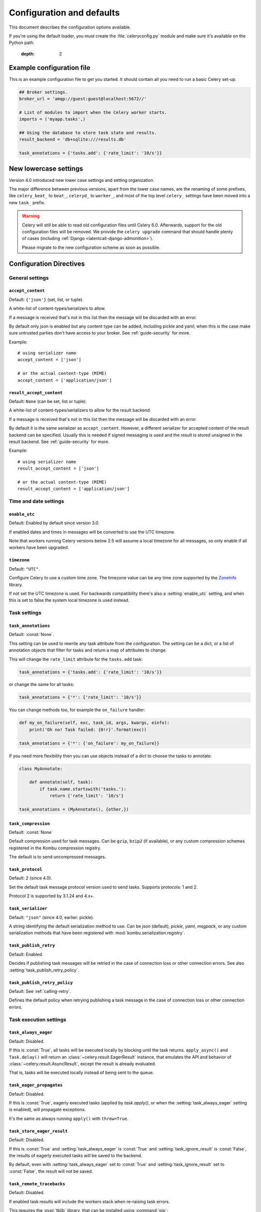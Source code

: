 .. _configuration:

============================
 Configuration and defaults
============================

This document describes the configuration options available.

If you're using the default loader, you must create the :file:`celeryconfig.py`
module and make sure it's available on the Python path.


    :depth: 2

.. _conf-example:

Example configuration file
==========================

This is an example configuration file to get you started.
It should contain all you need to run a basic Celery set-up.

.. code-block:: python

    ## Broker settings.
    broker_url = 'amqp://guest:guest@localhost:5672//'

    # List of modules to import when the Celery worker starts.
    imports = ('myapp.tasks',)

    ## Using the database to store task state and results.
    result_backend = 'db+sqlite:///results.db'

    task_annotations = {'tasks.add': {'rate_limit': '10/s'}}


.. _conf-old-settings-map:

New lowercase settings
======================

Version 4.0 introduced new lower case settings and setting organization.

The major difference between previous versions, apart from the lower case
names, are the renaming of some prefixes, like ``celery_beat_`` to ``beat_``,
``celeryd_`` to ``worker_``, and most of the top level ``celery_`` settings
have been moved into a new  ``task_`` prefix.

.. warning::

    Celery will still be able to read old configuration files until Celery 6.0.
    Afterwards, support for the old configuration files will be removed.
    We provide the ``celery upgrade`` command that should handle
    plenty of cases (including :ref:`Django <latentcall-django-admonition>`).

    Please migrate to the new configuration scheme as soon as possible.


========================================== ==============================================
**Setting name**                           **Replace with**
========================================== ==============================================
``CELERY_ACCEPT_CONTENT``                  :setting:`accept_content`
``CELERY_ENABLE_UTC``                      :setting:`enable_utc`
``CELERY_IMPORTS``                         :setting:`imports`
``CELERY_INCLUDE``                         :setting:`include`
``CELERY_TIMEZONE``                        :setting:`timezone`
``CELERYBEAT_MAX_LOOP_INTERVAL``           :setting:`beat_max_loop_interval`
``CELERYBEAT_SCHEDULE``                    :setting:`beat_schedule`
``CELERYBEAT_SCHEDULER``                   :setting:`beat_scheduler`
``CELERYBEAT_SCHEDULE_FILENAME``           :setting:`beat_schedule_filename`
``CELERYBEAT_SYNC_EVERY``                  :setting:`beat_sync_every`
``BROKER_URL``                             :setting:`broker_url`
``BROKER_TRANSPORT``                       :setting:`broker_transport`
``BROKER_TRANSPORT_OPTIONS``               :setting:`broker_transport_options`
``BROKER_CONNECTION_TIMEOUT``              :setting:`broker_connection_timeout`
``BROKER_CONNECTION_RETRY``                :setting:`broker_connection_retry`
``BROKER_CONNECTION_MAX_RETRIES``          :setting:`broker_connection_max_retries`
``BROKER_FAILOVER_STRATEGY``               :setting:`broker_failover_strategy`
``BROKER_HEARTBEAT``                       :setting:`broker_heartbeat`
``BROKER_LOGIN_METHOD``                    :setting:`broker_login_method`
``BROKER_NATIVE_DELAYED_DELIVERY_QUEUE_TYPE`` :setting:`broker_native_delayed_delivery_queue_type`
``BROKER_POOL_LIMIT``                      :setting:`broker_pool_limit`
``BROKER_USE_SSL``                         :setting:`broker_use_ssl`
``CELERY_CACHE_BACKEND``                   :setting:`cache_backend`
``CELERY_CACHE_BACKEND_OPTIONS``           :setting:`cache_backend_options`
``CASSANDRA_COLUMN_FAMILY``                :setting:`cassandra_table`
``CASSANDRA_ENTRY_TTL``                    :setting:`cassandra_entry_ttl`
``CASSANDRA_KEYSPACE``                     :setting:`cassandra_keyspace`
``CASSANDRA_PORT``                         :setting:`cassandra_port`
``CASSANDRA_READ_CONSISTENCY``             :setting:`cassandra_read_consistency`
``CASSANDRA_SERVERS``                      :setting:`cassandra_servers`
``CASSANDRA_WRITE_CONSISTENCY``            :setting:`cassandra_write_consistency`
``CASSANDRA_OPTIONS``                      :setting:`cassandra_options`
``S3_ACCESS_KEY_ID``                       :setting:`s3_access_key_id`
``S3_SECRET_ACCESS_KEY``                   :setting:`s3_secret_access_key`
``S3_BUCKET``                              :setting:`s3_bucket`
``S3_BASE_PATH``                           :setting:`s3_base_path`
``S3_ENDPOINT_URL``                        :setting:`s3_endpoint_url`
``S3_REGION``                              :setting:`s3_region`
``CELERY_COUCHBASE_BACKEND_SETTINGS``      :setting:`couchbase_backend_settings`
``CELERY_ARANGODB_BACKEND_SETTINGS``       :setting:`arangodb_backend_settings`
``CELERY_MONGODB_BACKEND_SETTINGS``        :setting:`mongodb_backend_settings`
``CELERY_EVENT_QUEUE_EXPIRES``             :setting:`event_queue_expires`
``CELERY_EVENT_QUEUE_TTL``                 :setting:`event_queue_ttl`
``CELERY_EVENT_QUEUE_PREFIX``              :setting:`event_queue_prefix`
``CELERY_EVENT_SERIALIZER``                :setting:`event_serializer`
``CELERY_REDIS_DB``                        :setting:`redis_db`
``CELERY_REDIS_HOST``                      :setting:`redis_host`
``CELERY_REDIS_MAX_CONNECTIONS``           :setting:`redis_max_connections`
``CELERY_REDIS_USERNAME``                  :setting:`redis_username`
``CELERY_REDIS_PASSWORD``                  :setting:`redis_password`
``CELERY_REDIS_PORT``                      :setting:`redis_port`
``CELERY_REDIS_BACKEND_USE_SSL``           :setting:`redis_backend_use_ssl`
``CELERY_RESULT_BACKEND``                  :setting:`result_backend`
``CELERY_MAX_CACHED_RESULTS``              :setting:`result_cache_max`
``CELERY_MESSAGE_COMPRESSION``             :setting:`result_compression`
``CELERY_RESULT_EXCHANGE``                 :setting:`result_exchange`
``CELERY_RESULT_EXCHANGE_TYPE``            :setting:`result_exchange_type`
``CELERY_RESULT_EXPIRES``                  :setting:`result_expires`
``CELERY_RESULT_PERSISTENT``               :setting:`result_persistent`
``CELERY_RESULT_SERIALIZER``               :setting:`result_serializer`
``CELERY_RESULT_DBURI``                    Use :setting:`result_backend` instead.
``CELERY_RESULT_ENGINE_OPTIONS``           :setting:`database_engine_options`
``[...]_DB_SHORT_LIVED_SESSIONS``          :setting:`database_short_lived_sessions`
``CELERY_RESULT_DB_TABLE_NAMES``           :setting:`database_db_names`
``CELERY_SECURITY_CERTIFICATE``            :setting:`security_certificate`
``CELERY_SECURITY_CERT_STORE``             :setting:`security_cert_store`
``CELERY_SECURITY_KEY``                    :setting:`security_key`
``CELERY_SECURITY_KEY_PASSWORD``           :setting:`security_key_password`
``CELERY_ACKS_LATE``                       :setting:`task_acks_late`
``CELERY_ACKS_ON_FAILURE_OR_TIMEOUT``      :setting:`task_acks_on_failure_or_timeout`
``CELERY_TASK_ALWAYS_EAGER``               :setting:`task_always_eager`
``CELERY_ANNOTATIONS``                     :setting:`task_annotations`
``CELERY_COMPRESSION``                     :setting:`task_compression`
``CELERY_CREATE_MISSING_QUEUES``           :setting:`task_create_missing_queues`
``CELERY_DEFAULT_DELIVERY_MODE``           :setting:`task_default_delivery_mode`
``CELERY_DEFAULT_EXCHANGE``                :setting:`task_default_exchange`
``CELERY_DEFAULT_EXCHANGE_TYPE``           :setting:`task_default_exchange_type`
``CELERY_DEFAULT_QUEUE``                   :setting:`task_default_queue`
``CELERY_DEFAULT_QUEUE_TYPE``              :setting:`task_default_queue_type`
``CELERY_DEFAULT_RATE_LIMIT``              :setting:`task_default_rate_limit`
``CELERY_DEFAULT_ROUTING_KEY``             :setting:`task_default_routing_key`
``CELERY_EAGER_PROPAGATES``                :setting:`task_eager_propagates`
``CELERY_IGNORE_RESULT``                   :setting:`task_ignore_result`
``CELERY_PUBLISH_RETRY``                   :setting:`task_publish_retry`
``CELERY_PUBLISH_RETRY_POLICY``            :setting:`task_publish_retry_policy`
``CELERY_QUEUES``                          :setting:`task_queues`
``CELERY_ROUTES``                          :setting:`task_routes`
``CELERY_SEND_SENT_EVENT``                 :setting:`task_send_sent_event`
``CELERY_TASK_SERIALIZER``                 :setting:`task_serializer`
``CELERYD_SOFT_TIME_LIMIT``                :setting:`task_soft_time_limit`
``CELERY_TASK_TRACK_STARTED``              :setting:`task_track_started`
``CELERY_TASK_REJECT_ON_WORKER_LOST``      :setting:`task_reject_on_worker_lost`
``CELERYD_TIME_LIMIT``                     :setting:`task_time_limit`
``CELERY_ALLOW_ERROR_CB_ON_CHORD_HEADER``  :setting:`task_allow_error_cb_on_chord_header`
``CELERYD_AGENT``                          :setting:`worker_agent`
``CELERYD_AUTOSCALER``                     :setting:`worker_autoscaler`
``CELERYD_CONCURRENCY``                    :setting:`worker_concurrency`
``CELERYD_CONSUMER``                       :setting:`worker_consumer`
``CELERY_WORKER_DIRECT``                   :setting:`worker_direct`
``CELERY_DISABLE_RATE_LIMITS``             :setting:`worker_disable_rate_limits`
``CELERY_ENABLE_REMOTE_CONTROL``           :setting:`worker_enable_remote_control`
``CELERYD_HIJACK_ROOT_LOGGER``             :setting:`worker_hijack_root_logger`
``CELERYD_LOG_COLOR``                      :setting:`worker_log_color`
``CELERY_WORKER_LOG_FORMAT``               :setting:`worker_log_format`
``CELERYD_WORKER_LOST_WAIT``               :setting:`worker_lost_wait`
``CELERYD_MAX_TASKS_PER_CHILD``            :setting:`worker_max_tasks_per_child`
``CELERYD_POOL``                           :setting:`worker_pool`
``CELERYD_POOL_PUTLOCKS``                  :setting:`worker_pool_putlocks`
``CELERYD_POOL_RESTARTS``                  :setting:`worker_pool_restarts`
``CELERYD_PREFETCH_MULTIPLIER``            :setting:`worker_prefetch_multiplier`
``CELERYD_ENABLE_PREFETCH_COUNT_REDUCTION``:setting:`worker_enable_prefetch_count_reduction`
``CELERYD_REDIRECT_STDOUTS``               :setting:`worker_redirect_stdouts`
``CELERYD_REDIRECT_STDOUTS_LEVEL``         :setting:`worker_redirect_stdouts_level`
``CELERY_SEND_EVENTS``                     :setting:`worker_send_task_events`
``CELERYD_STATE_DB``                       :setting:`worker_state_db`
``CELERY_WORKER_TASK_LOG_FORMAT``          :setting:`worker_task_log_format`
``CELERYD_TIMER``                          :setting:`worker_timer`
``CELERYD_TIMER_PRECISION``                :setting:`worker_timer_precision`
``CELERYD_DETECT_QUORUM_QUEUES``           :setting:`worker_detect_quorum_queues`
========================================== ==============================================

Configuration Directives
========================

.. _conf-datetime:

General settings
----------------

.. setting:: accept_content

``accept_content``
~~~~~~~~~~~~~~~~~~

Default: ``{'json'}``  (set, list, or tuple).

A white-list of content-types/serializers to allow.

If a message is received that's not in this list then
the message will be discarded with an error.

By default only json is enabled but any content type can be added,
including pickle and yaml; when this is the case make sure
untrusted parties don't have access to your broker.
See :ref:`guide-security` for more.

Example::

    # using serializer name
    accept_content = ['json']

    # or the actual content-type (MIME)
    accept_content = ['application/json']

.. setting:: result_accept_content

``result_accept_content``
~~~~~~~~~~~~~~~~~~~~~~~~~

Default: ``None`` (can be set, list or tuple).

.. versionadded:: 4.3

A white-list of content-types/serializers to allow for the result backend.

If a message is received that's not in this list then
the message will be discarded with an error.

By default it is the same serializer as ``accept_content``.
However, a different serializer for accepted content of the result backend
can be specified.
Usually this is needed if signed messaging is used and the result is stored
unsigned in the result backend.
See :ref:`guide-security` for more.

Example::

    # using serializer name
    result_accept_content = ['json']

    # or the actual content-type (MIME)
    result_accept_content = ['application/json']

Time and date settings
----------------------

.. setting:: enable_utc

``enable_utc``
~~~~~~~~~~~~~~

.. versionadded:: 2.5

Default: Enabled by default since version 3.0.

If enabled dates and times in messages will be converted to use
the UTC timezone.

Note that workers running Celery versions below 2.5 will assume a local
timezone for all messages, so only enable if all workers have been
upgraded.

.. setting:: timezone

``timezone``
~~~~~~~~~~~~

.. versionadded:: 2.5

Default: ``"UTC"``.

Configure Celery to use a custom time zone.
The timezone value can be any time zone supported by the `ZoneInfo <https://docs.python.org/3/library/zoneinfo.html>`_
library.

If not set the UTC timezone is used. For backwards compatibility
there's also a :setting:`enable_utc` setting, and when this is set
to false the system local timezone is used instead.

.. _conf-tasks:

Task settings
-------------

.. setting:: task_annotations

``task_annotations``
~~~~~~~~~~~~~~~~~~~~

.. versionadded:: 2.5

Default: :const:`None`.

This setting can be used to rewrite any task attribute from the
configuration. The setting can be a dict, or a list of annotation
objects that filter for tasks and return a map of attributes
to change.

This will change the ``rate_limit`` attribute for the ``tasks.add``
task:

.. code-block:: python

    task_annotations = {'tasks.add': {'rate_limit': '10/s'}}

or change the same for all tasks:

.. code-block:: python

    task_annotations = {'*': {'rate_limit': '10/s'}}

You can change methods too, for example the ``on_failure`` handler:

.. code-block:: python

    def my_on_failure(self, exc, task_id, args, kwargs, einfo):
        print('Oh no! Task failed: {0!r}'.format(exc))

    task_annotations = {'*': {'on_failure': my_on_failure}}

If you need more flexibility then you can use objects
instead of a dict to choose the tasks to annotate:

.. code-block:: python

    class MyAnnotate:

        def annotate(self, task):
            if task.name.startswith('tasks.'):
                return {'rate_limit': '10/s'}

    task_annotations = (MyAnnotate(), {other,})

.. setting:: task_compression

``task_compression``
~~~~~~~~~~~~~~~~~~~~

Default: :const:`None`

Default compression used for task messages.
Can be ``gzip``, ``bzip2`` (if available), or any custom
compression schemes registered in the Kombu compression registry.

The default is to send uncompressed messages.

.. setting:: task_protocol

``task_protocol``
~~~~~~~~~~~~~~~~~

.. versionadded: 4.0

Default: 2 (since 4.0).

Set the default task message protocol version used to send tasks.
Supports protocols: 1 and 2.

Protocol 2 is supported by 3.1.24 and 4.x+.

.. setting:: task_serializer

``task_serializer``
~~~~~~~~~~~~~~~~~~~

Default: ``"json"`` (since 4.0, earlier: pickle).

A string identifying the default serialization method to use. Can be
`json` (default), `pickle`, `yaml`, `msgpack`, or any custom serialization
methods that have been registered with :mod:`kombu.serialization.registry`.

.. seealso::

    :ref:`calling-serializers`.

.. setting:: task_publish_retry

``task_publish_retry``
~~~~~~~~~~~~~~~~~~~~~~

.. versionadded:: 2.2

Default: Enabled.

Decides if publishing task messages will be retried in the case
of connection loss or other connection errors.
See also :setting:`task_publish_retry_policy`.

.. setting:: task_publish_retry_policy

``task_publish_retry_policy``
~~~~~~~~~~~~~~~~~~~~~~~~~~~~~

.. versionadded:: 2.2

Default: See :ref:`calling-retry`.

Defines the default policy when retrying publishing a task message in
the case of connection loss or other connection errors.

.. _conf-task-execution:

Task execution settings
-----------------------

.. setting:: task_always_eager

``task_always_eager``
~~~~~~~~~~~~~~~~~~~~~

Default: Disabled.

If this is :const:`True`, all tasks will be executed locally by blocking until
the task returns. ``apply_async()`` and ``Task.delay()`` will return
an :class:`~celery.result.EagerResult` instance, that emulates the API
and behavior of :class:`~celery.result.AsyncResult`, except the result
is already evaluated.

That is, tasks will be executed locally instead of being sent to
the queue.

.. setting:: task_eager_propagates

``task_eager_propagates``
~~~~~~~~~~~~~~~~~~~~~~~~~

Default: Disabled.

If this is :const:`True`, eagerly executed tasks (applied by `task.apply()`,
or when the :setting:`task_always_eager` setting is enabled), will
propagate exceptions.

It's the same as always running ``apply()`` with ``throw=True``.

.. setting:: task_store_eager_result

``task_store_eager_result``
~~~~~~~~~~~~~~~~~~~~~~~~~~~

.. versionadded:: 5.1

Default: Disabled.

If this is :const:`True` and :setting:`task_always_eager` is :const:`True`
and :setting:`task_ignore_result` is :const:`False`,
the results of eagerly executed tasks will be saved to the backend.

By default, even with :setting:`task_always_eager` set to :const:`True`
and :setting:`task_ignore_result` set to :const:`False`,
the result will not be saved.

.. setting:: task_remote_tracebacks

``task_remote_tracebacks``
~~~~~~~~~~~~~~~~~~~~~~~~~~

Default: Disabled.

If enabled task results will include the workers stack when re-raising
task errors.

This requires the :pypi:`tblib` library, that can be installed using
:command:`pip`:

.. code-block:: console

    $ pip install celery[tblib]

See :ref:`bundles` for information on combining multiple extension
requirements.

.. setting:: task_ignore_result

``task_ignore_result``
~~~~~~~~~~~~~~~~~~~~~~

Default: Disabled.

Whether to store the task return values or not (tombstones).
If you still want to store errors, just not successful return values,
you can set :setting:`task_store_errors_even_if_ignored`.

.. setting:: task_store_errors_even_if_ignored

``task_store_errors_even_if_ignored``
~~~~~~~~~~~~~~~~~~~~~~~~~~~~~~~~~~~~~

Default: Disabled.

If set, the worker stores all task errors in the result store even if
:attr:`Task.ignore_result <celery.app.task.Task.ignore_result>` is on.

.. setting:: task_track_started

``task_track_started``
~~~~~~~~~~~~~~~~~~~~~~

Default: Disabled.

If :const:`True` the task will report its status as 'started' when the
task is executed by a worker. The default value is :const:`False` as
the normal behavior is to not report that level of granularity. Tasks
are either pending, finished, or waiting to be retried. Having a 'started'
state can be useful for when there are long running tasks and there's a
need to report what task is currently running.

.. setting:: task_time_limit

``task_time_limit``
~~~~~~~~~~~~~~~~~~~

Default: No time limit.

Task hard time limit in seconds. The worker processing the task will
be killed and replaced with a new one when this is exceeded.

.. setting:: task_allow_error_cb_on_chord_header

``task_allow_error_cb_on_chord_header``
~~~~~~~~~~~~~~~~~~~~~~~~~~~~~~~~~~~~~~~

.. versionadded:: 5.3

Default: Disabled.

Enabling this flag will allow linking an error callback to a chord header,
which by default will not link when using :code:`link_error()`, and preventing
from the chord's body to execute if any of the tasks in the header fails.

Consider the following canvas with the flag disabled (default behavior):

.. code-block:: python

    header = group([t1, t2])
    body = t3
    c = chord(header, body)
    c.link_error(error_callback_sig)

If *any* of the header tasks failed (:code:`t1` or :code:`t2`), by default, the chord body (:code:`t3`) would **not execute**, and :code:`error_callback_sig` will be called **once** (for the body).

Enabling this flag will change the above behavior by:

1. :code:`error_callback_sig` will be linked to :code:`t1` and :code:`t2` (as well as :code:`t3`).
2. If *any* of the header tasks failed, :code:`error_callback_sig` will be called **for each** failed header task **and** the :code:`body` (even if the body didn't run).

Consider now the following canvas with the flag enabled:

.. code-block:: python

    header = group([failingT1, failingT2])
    body = t3
    c = chord(header, body)
    c.link_error(error_callback_sig)

If *all* of the header tasks failed (:code:`failingT1` and :code:`failingT2`), then the chord body (:code:`t3`) would **not execute**, and :code:`error_callback_sig` will be called **3 times** (two times for the header and one time for the body).

Lastly, consider the following canvas with the flag enabled:

.. code-block:: python

    header = group([failingT1, failingT2])
    body = t3
    upgraded_chord = chain(header, body)
    upgraded_chord.link_error(error_callback_sig)

This canvas will behave exactly the same as the previous one, since the :code:`chain` will be upgraded to a :code:`chord` internally.

.. setting:: task_soft_time_limit

``task_soft_time_limit``
~~~~~~~~~~~~~~~~~~~~~~~~

Default: No soft time limit.

Task soft time limit in seconds.

The :exc:`~@SoftTimeLimitExceeded` exception will be
raised when this is exceeded. For example, the task can catch this to
clean up before the hard time limit comes:

.. code-block:: python

    from celery.exceptions import SoftTimeLimitExceeded

    @app.task
    def mytask():
        try:
            return do_work()
        except SoftTimeLimitExceeded:
            cleanup_in_a_hurry()

.. setting:: task_acks_late

``task_acks_late``
~~~~~~~~~~~~~~~~~~

Default: Disabled.

Late ack means the task messages will be acknowledged **after** the task
has been executed, not *right before* (the default behavior).

.. seealso::

    FAQ: :ref:`faq-acks_late-vs-retry`.

.. setting:: task_acks_on_failure_or_timeout

``task_acks_on_failure_or_timeout``
~~~~~~~~~~~~~~~~~~~~~~~~~~~~~~~~~~~

Default: Enabled

When enabled messages for all tasks will be acknowledged even if they
fail or time out.

Configuring this setting only applies to tasks that are
acknowledged **after** they have been executed and only if
:setting:`task_acks_late` is enabled.

.. setting:: task_reject_on_worker_lost

``task_reject_on_worker_lost``
~~~~~~~~~~~~~~~~~~~~~~~~~~~~~~

Default: Disabled.

Even if :setting:`task_acks_late` is enabled, the worker will
acknowledge tasks when the worker process executing them abruptly
exits or is signaled (e.g., :sig:`KILL`/:sig:`INT`, etc).

Setting this to true allows the message to be re-queued instead,
so that the task will execute again by the same worker, or another
worker.

.. warning::

    Enabling this can cause message loops; make sure you know
    what you're doing.

.. setting:: task_default_rate_limit

``task_default_rate_limit``
~~~~~~~~~~~~~~~~~~~~~~~~~~~

Default: No rate limit.

The global default rate limit for tasks.

This value is used for tasks that doesn't have a custom rate limit

.. seealso::

    The :setting:`worker_disable_rate_limits` setting can
    disable all rate limits.

.. _conf-result-backend:

Task result backend settings
----------------------------

.. setting:: result_backend

``result_backend``
~~~~~~~~~~~~~~~~~~

Default: No result backend enabled by default.

The backend used to store task results (tombstones).
Can be one of the following:

* ``rpc``
    Send results back as AMQP messages
    See :ref:`conf-rpc-result-backend`.

* ``database``
    Use a relational database supported by `SQLAlchemy`_.
    See :ref:`conf-database-result-backend`.

* ``redis``
    Use `Redis`_ to store the results.
    See :ref:`conf-redis-result-backend`.

* ``cache``
    Use `Memcached`_ to store the results.
    See :ref:`conf-cache-result-backend`.

* ``mongodb``
    Use `MongoDB`_ to store the results.
    See :ref:`conf-mongodb-result-backend`.

* ``cassandra``
    Use `Cassandra`_ to store the results.
    See :ref:`conf-cassandra-result-backend`.

* ``elasticsearch``
    Use `Elasticsearch`_ to store the results.
    See :ref:`conf-elasticsearch-result-backend`.

* ``ironcache``
    Use `IronCache`_ to store the results.
    See :ref:`conf-ironcache-result-backend`.

* ``couchbase``
    Use `Couchbase`_ to store the results.
    See :ref:`conf-couchbase-result-backend`.

* ``arangodb``
    Use `ArangoDB`_ to store the results.
    See :ref:`conf-arangodb-result-backend`.

* ``couchdb``
    Use `CouchDB`_ to store the results.
    See :ref:`conf-couchdb-result-backend`.

* ``cosmosdbsql (experimental)``
    Use the `CosmosDB`_ PaaS to store the results.
    See :ref:`conf-cosmosdbsql-result-backend`.

* ``filesystem``
    Use a shared directory to store the results.
    See :ref:`conf-filesystem-result-backend`.

* ``consul``
    Use the `Consul`_ K/V store to store the results
    See :ref:`conf-consul-result-backend`.

* ``azureblockblob``
    Use the `AzureBlockBlob`_ PaaS store to store the results
    See :ref:`conf-azureblockblob-result-backend`.

* ``s3``
    Use the `S3`_ to store the results
    See :ref:`conf-s3-result-backend`.

* ``gcs``
    Use the `GCS`_ to store the results
    See :ref:`conf-gcs-result-backend`.

.. warning:

    While the AMQP result backend is very efficient, you must make sure
    you only receive the same result once. See :doc:`userguide/calling`).

.. _`SQLAlchemy`: http://sqlalchemy.org
.. _`Memcached`: http://memcached.org
.. _`MongoDB`: http://mongodb.org
.. _`Redis`: https://redis.io
.. _`Cassandra`: http://cassandra.apache.org/
.. _`Elasticsearch`: https://aws.amazon.com/elasticsearch-service/
.. _`IronCache`: http://www.iron.io/cache
.. _`CouchDB`: http://www.couchdb.com/
.. _`CosmosDB`: https://azure.microsoft.com/en-us/services/cosmos-db/
.. _`Couchbase`: https://www.couchbase.com/
.. _`ArangoDB`: https://www.arangodb.com/
.. _`Consul`: https://consul.io/
.. _`AzureBlockBlob`: https://azure.microsoft.com/en-us/services/storage/blobs/
.. _`S3`: https://aws.amazon.com/s3/
.. _`GCS`: https://cloud.google.com/storage/


.. setting:: result_backend_always_retry

``result_backend_always_retry``
~~~~~~~~~~~~~~~~~~~~~~~~~~~~~~~

Default: :const:`False`

If enable, backend will try to retry on the event of recoverable exceptions instead of propagating the exception.
It will use an exponential backoff sleep time between 2 retries.


.. setting:: result_backend_max_sleep_between_retries_ms

``result_backend_max_sleep_between_retries_ms``
~~~~~~~~~~~~~~~~~~~~~~~~~~~~~~~~~~~~~~~~~~~~~~~

Default: 10000

This specifies the maximum sleep time between two backend operation retry.


.. setting:: result_backend_base_sleep_between_retries_ms

``result_backend_base_sleep_between_retries_ms``
~~~~~~~~~~~~~~~~~~~~~~~~~~~~~~~~~~~~~~~~~~~~~~~~

Default: 10

This specifies the base amount of sleep time between two backend operation retry.


.. setting:: result_backend_max_retries

``result_backend_max_retries``
~~~~~~~~~~~~~~~~~~~~~~~~~~~~~~

Default: Inf

This is the maximum of retries in case of recoverable exceptions.


.. setting:: result_backend_thread_safe

``result_backend_thread_safe``
~~~~~~~~~~~~~~~~~~~~~~~~~~~~~~

Default: False

If True, then the backend object is shared across threads.
This may be useful for using a shared connection pool instead of creating
a connection for every thread.


.. setting:: result_backend_transport_options

``result_backend_transport_options``
~~~~~~~~~~~~~~~~~~~~~~~~~~~~~~~~~~~~

Default: ``{}`` (empty mapping).

A dict of additional options passed to the underlying transport.

See your transport user manual for supported options (if any).

Example setting the visibility timeout (supported by Redis and SQS
transports):

.. code-block:: python

    result_backend_transport_options = {'visibility_timeout': 18000}  # 5 hours



.. setting:: result_serializer

``result_serializer``
~~~~~~~~~~~~~~~~~~~~~

Default: ``json`` since 4.0 (earlier: pickle).

Result serialization format.

See :ref:`calling-serializers` for information about supported
serialization formats.

.. setting:: result_compression

``result_compression``
~~~~~~~~~~~~~~~~~~~~~~

Default: No compression.

Optional compression method used for task results.
Supports the same options as the :setting:`task_compression` setting.

.. setting:: result_extended

``result_extended``
~~~~~~~~~~~~~~~~~~~~~~

Default: ``False``

Enables extended task result attributes (name, args, kwargs, worker,
retries, queue, delivery_info) to be written to backend.

.. setting:: result_expires

``result_expires``
~~~~~~~~~~~~~~~~~~

Default: Expire after 1 day.

Time (in seconds, or a :class:`~datetime.timedelta` object) for when after
stored task tombstones will be deleted.

A built-in periodic task will delete the results after this time
(``celery.backend_cleanup``), assuming that ``celery beat`` is
enabled. The task runs daily at 4am.

A value of :const:`None` or 0 means results will never expire (depending
on backend specifications).

.. note::

    For the moment this only works with the AMQP, database, cache, Couchbase,
    and Redis backends.

    When using the database backend, ``celery beat`` must be
    running for the results to be expired.

.. setting:: result_cache_max

``result_cache_max``
~~~~~~~~~~~~~~~~~~~~

Default: Disabled by default.

Enables client caching of results.

This can be useful for the old deprecated
'amqp' backend where the result is unavailable as soon as one result instance
consumes it.

This is the total number of results to cache before older results are evicted.
A value of 0 or None means no limit, and a value of :const:`-1`
will disable the cache.

Disabled by default.

.. setting:: result_chord_join_timeout

``result_chord_join_timeout``
~~~~~~~~~~~~~~~~~~~~~~~~~~~~~

Default: 3.0.

The timeout in seconds (int/float) when joining a group's results within a chord.

.. setting:: result_chord_retry_interval

``result_chord_retry_interval``
~~~~~~~~~~~~~~~~~~~~~~~~~~~~~~~

Default: 1.0.

Default interval for retrying chord tasks.

.. setting:: override_backends

``override_backends``
~~~~~~~~~~~~~~~~~~~~~~~~~~~~~~~

Default: Disabled by default.

Path to class that implements backend.

Allows to override backend implementation.
This can be useful if you need to store additional metadata about executed tasks,
override retry policies, etc.

Example:

.. code-block:: python

    override_backends = {"db": "custom_module.backend.class"}

.. _conf-database-result-backend:

Database backend settings
-------------------------

Database URL Examples
~~~~~~~~~~~~~~~~~~~~~

To use the database backend you have to configure the
:setting:`result_backend` setting with a connection URL and the ``db+``
prefix:

.. code-block:: python

    result_backend = 'db+scheme://user:password@host:port/dbname'

Examples::

    # sqlite (filename)
    result_backend = 'db+sqlite:///results.sqlite'

    # mysql
    result_backend = 'db+mysql://scott:tiger@localhost/foo'

    # postgresql
    result_backend = 'db+postgresql://scott:tiger@localhost/mydatabase'

    # oracle
    result_backend = 'db+oracle://scott:tiger@127.0.0.1:1521/sidname'

.. code-block:: python

Please see `Supported Databases`_ for a table of supported databases,
and `Connection String`_ for more information about connection
strings (this is the part of the URI that comes after the ``db+`` prefix).

.. _`Supported Databases`:
    http://www.sqlalchemy.org/docs/core/engines.html#supported-databases

.. _`Connection String`:
    http://www.sqlalchemy.org/docs/core/engines.html#database-urls

.. setting:: database_create_tables_at_setup

``database_create_tables_at_setup``
~~~~~~~~~~~~~~~~~~~~~~~~~~~~~~~~~~~

.. versionadded:: 5.5.0

Default: True by default.

- If `True`, Celery will create the tables in the database during setup.
- If `False`, Celery will create the tables lazily, i.e. wait for the first task
  to be executed before creating the tables.

.. note::
    Before celery 5.5, the tables were created lazily i.e. it was equivalent to
    `database_create_tables_at_setup` set to False.

.. setting:: database_engine_options

``database_engine_options``
~~~~~~~~~~~~~~~~~~~~~~~~~~~~~

Default: ``{}`` (empty mapping).

To specify additional SQLAlchemy database engine options you can use
the :setting:`database_engine_options` setting::

    # echo enables verbose logging from SQLAlchemy.
    app.conf.database_engine_options = {'echo': True}

.. setting:: database_short_lived_sessions

``database_short_lived_sessions``
~~~~~~~~~~~~~~~~~~~~~~~~~~~~~~~~~~~

Default: Disabled by default.

Short lived sessions are disabled by default. If enabled they can drastically reduce
performance, especially on systems processing lots of tasks. This option is useful
on low-traffic workers that experience errors as a result of cached database connections
going stale through inactivity. For example, intermittent errors like
`(OperationalError) (2006, 'MySQL server has gone away')` can be fixed by enabling
short lived sessions. This option only affects the database backend.

.. setting:: database_table_schemas

``database_table_schemas``
~~~~~~~~~~~~~~~~~~~~~~~~~~

Default: ``{}`` (empty mapping).

When SQLAlchemy is configured as the result backend, Celery automatically
creates two tables to store result meta-data for tasks. This setting allows
you to customize the schema of the tables:

.. code-block:: python

    # use custom schema for the database result backend.
    database_table_schemas = {
        'task': 'celery',
        'group': 'celery',
    }

.. setting:: database_table_names

``database_table_names``
~~~~~~~~~~~~~~~~~~~~~~~~~~

Default: ``{}`` (empty mapping).

When SQLAlchemy is configured as the result backend, Celery automatically
creates two tables to store result meta-data for tasks. This setting allows
you to customize the table names:

.. code-block:: python

    # use custom table names for the database result backend.
    database_table_names = {
        'task': 'myapp_taskmeta',
        'group': 'myapp_groupmeta',
    }

.. _conf-rpc-result-backend:

RPC backend settings
--------------------

.. setting:: result_persistent

``result_persistent``
~~~~~~~~~~~~~~~~~~~~~

Default: Disabled by default (transient messages).

If set to :const:`True`, result messages will be persistent. This means the
messages won't be lost after a broker restart.

Example configuration
~~~~~~~~~~~~~~~~~~~~~

.. code-block:: python

    result_backend = 'rpc://'
    result_persistent = False

**Please note**: using this backend could trigger the raise of ``celery.backends.rpc.BacklogLimitExceeded`` if the task tombstone is too *old*.

E.g.

.. code-block:: python

    for i in range(10000):
        r = debug_task.delay()

    print(r.state)  # this would raise celery.backends.rpc.BacklogLimitExceeded

.. _conf-cache-result-backend:

Cache backend settings
----------------------

.. note::

    The cache backend supports the :pypi:`pylibmc` and :pypi:`python-memcached`
    libraries. The latter is used only if :pypi:`pylibmc` isn't installed.

Using a single Memcached server:

.. code-block:: python

    result_backend = 'cache+memcached://127.0.0.1:11211/'

Using multiple Memcached servers:

.. code-block:: python

    result_backend = """
        cache+memcached://172.19.26.240:11211;172.19.26.242:11211/
    """.strip()

The "memory" backend stores the cache in memory only:

.. code-block:: python

    result_backend = 'cache'
    cache_backend = 'memory'

.. setting:: cache_backend_options

``cache_backend_options``
~~~~~~~~~~~~~~~~~~~~~~~~~

Default: ``{}`` (empty mapping).

You can set :pypi:`pylibmc` options using the :setting:`cache_backend_options`
setting:

.. code-block:: python

    cache_backend_options = {
        'binary': True,
        'behaviors': {'tcp_nodelay': True},
    }

.. setting:: cache_backend

``cache_backend``
~~~~~~~~~~~~~~~~~

This setting is no longer used in celery's builtin backends as it's now possible to specify
the cache backend directly in the :setting:`result_backend` setting.

.. note::

    The :ref:`django-celery-results` library uses ``cache_backend`` for choosing django caches.

.. _conf-mongodb-result-backend:

MongoDB backend settings
------------------------

.. note::

    The MongoDB backend requires the :mod:`pymongo` library:
    http://github.com/mongodb/mongo-python-driver/tree/master

.. setting:: mongodb_backend_settings

mongodb_backend_settings
~~~~~~~~~~~~~~~~~~~~~~~~~~~~~~~

This is a dict supporting the following keys:

* database
    The database name to connect to. Defaults to ``celery``.

* taskmeta_collection
    The collection name to store task meta data.
    Defaults to ``celery_taskmeta``.

* max_pool_size
    Passed as max_pool_size to PyMongo's Connection or MongoClient
    constructor. It is the maximum number of TCP connections to keep
    open to MongoDB at a given time. If there are more open connections
    than max_pool_size, sockets will be closed when they are released.
    Defaults to 10.

* options

    Additional keyword arguments to pass to the mongodb connection
    constructor.  See the :mod:`pymongo` docs to see a list of arguments
    supported.

.. _example-mongodb-result-config:

Example configuration
~~~~~~~~~~~~~~~~~~~~~

.. code-block:: python

    result_backend = 'mongodb://localhost:27017/'
    mongodb_backend_settings = {
        'database': 'mydb',
        'taskmeta_collection': 'my_taskmeta_collection',
    }

.. _conf-redis-result-backend:

Redis backend settings
----------------------

Configuring the backend URL
~~~~~~~~~~~~~~~~~~~~~~~~~~~

.. note::

    The Redis backend requires the :pypi:`redis` library.

    To install this package use :command:`pip`:

    .. code-block:: console

        $ pip install celery[redis]

    See :ref:`bundles` for information on combining multiple extension
    requirements.

This backend requires the :setting:`result_backend`
setting to be set to a Redis or `Redis over TLS`_ URL::

    result_backend = 'redis://username:password@host:port/db'

.. _`Redis over TLS`:
    https://www.iana.org/assignments/uri-schemes/prov/rediss

For example::

    result_backend = 'redis://localhost/0'

is the same as::

    result_backend = 'redis://'

Use the ``rediss://`` protocol to connect to redis over TLS::

    result_backend = 'rediss://username:password@host:port/db?ssl_cert_reqs=required'

Note that the ``ssl_cert_reqs`` string should be one of ``required``,
``optional``, or ``none`` (though, for backwards compatibility with older Celery versions, the string
may also be one of ``CERT_REQUIRED``, ``CERT_OPTIONAL``, ``CERT_NONE``, but those values
only work for Celery, not for Redis directly).

If a Unix socket connection should be used, the URL needs to be in the format:::

    result_backend = 'socket:///path/to/redis.sock'

The fields of the URL are defined as follows:

#. ``username``

    .. versionadded:: 5.1.0

    Username used to connect to the database.

    Note that this is only supported in Redis>=6.0 and with py-redis>=3.4.0
    installed.

    If you use an older database version or an older client version
    you can omit the username::

        result_backend = 'redis://:password@host:port/db'

#. ``password``

    Password used to connect to the database.

#. ``host``

    Host name or IP address of the Redis server (e.g., `localhost`).

#. ``port``

    Port to the Redis server. Default is 6379.

#. ``db``

    Database number to use. Default is 0.
    The db can include an optional leading slash.

When using a TLS connection (protocol is ``rediss://``), you may pass in all values in :setting:`broker_use_ssl` as query parameters. Paths to certificates must be URL encoded, and ``ssl_cert_reqs`` is required. Example:

.. code-block:: python

    result_backend = 'rediss://:password@host:port/db?\
        ssl_cert_reqs=required\
        &ssl_ca_certs=%2Fvar%2Fssl%2Fmyca.pem\                  # /var/ssl/myca.pem
        &ssl_certfile=%2Fvar%2Fssl%2Fredis-server-cert.pem\     # /var/ssl/redis-server-cert.pem
        &ssl_keyfile=%2Fvar%2Fssl%2Fprivate%2Fworker-key.pem'   # /var/ssl/private/worker-key.pem

Note that the ``ssl_cert_reqs`` string should be one of ``required``,
``optional``, or ``none`` (though, for backwards compatibility, the string
may also be one of ``CERT_REQUIRED``, ``CERT_OPTIONAL``, ``CERT_NONE``).


.. setting:: redis_backend_health_check_interval

.. versionadded:: 5.1.0

``redis_backend_health_check_interval``
~~~~~~~~~~~~~~~~~~~~~~~~~~~~~~~~~~~~~~~

Default: Not configured

The Redis backend supports health checks.  This value must be
set as an integer whose value is the number of seconds between
health checks.  If a ConnectionError or a TimeoutError is
encountered during the health check, the connection will be
re-established and the command retried exactly once.

.. setting:: redis_backend_use_ssl

``redis_backend_use_ssl``
~~~~~~~~~~~~~~~~~~~~~~~~~

Default: Disabled.

The Redis backend supports SSL. This value must be set in
the form of a dictionary. The valid key-value pairs are
the same as the ones mentioned in the ``redis`` sub-section
under :setting:`broker_use_ssl`.

.. setting:: redis_max_connections

``redis_max_connections``
~~~~~~~~~~~~~~~~~~~~~~~~~

Default: No limit.

Maximum number of connections available in the Redis connection
pool used for sending and retrieving results.

.. warning::
    Redis will raise a `ConnectionError` if the number of concurrent
    connections exceeds the maximum.

.. setting:: redis_socket_connect_timeout

``redis_socket_connect_timeout``
~~~~~~~~~~~~~~~~~~~~~~~~~~~~~~~~

.. versionadded:: 4.0.1

Default: :const:`None`

Socket timeout for connections to Redis from the result backend
in seconds (int/float)

.. setting:: redis_socket_timeout

``redis_socket_timeout``
~~~~~~~~~~~~~~~~~~~~~~~~

Default: 120.0 seconds.

Socket timeout for reading/writing operations to the Redis server
in seconds (int/float), used by the redis result backend.

.. setting:: redis_retry_on_timeout

``redis_retry_on_timeout``
~~~~~~~~~~~~~~~~~~~~~~~~~~

.. versionadded:: 4.4.1

Default: :const:`False`

To retry reading/writing operations on TimeoutError to the Redis server,
used by the redis result backend. Shouldn't set this variable if using Redis
connection by unix socket.

.. setting:: redis_socket_keepalive

``redis_socket_keepalive``
~~~~~~~~~~~~~~~~~~~~~~~~~~

.. versionadded:: 4.4.1

Default: :const:`False`

Socket TCP keepalive to keep connections healthy to the Redis server,
used by the redis result backend.

.. _conf-cassandra-result-backend:

Cassandra/AstraDB backend settings
----------------------------------

.. note::

    This Cassandra backend driver requires :pypi:`cassandra-driver`.

    This backend can refer to either a regular Cassandra installation
    or a managed Astra DB instance. Depending on which one, exactly one
    between the :setting:`cassandra_servers` and
    :setting:`cassandra_secure_bundle_path` settings must be provided
    (but not both).

    To install, use :command:`pip`:

    .. code-block:: console

        $ pip install celery[cassandra]

    See :ref:`bundles` for information on combining multiple extension
    requirements.

This backend requires the following configuration directives to be set.

.. setting:: cassandra_servers

``cassandra_servers``
~~~~~~~~~~~~~~~~~~~~~

Default: ``[]`` (empty list).

List of ``host`` Cassandra servers. This must be provided when connecting to
a Cassandra cluster. Passing this setting is strictly exclusive
to :setting:`cassandra_secure_bundle_path`. Example::

    cassandra_servers = ['localhost']

.. setting:: cassandra_secure_bundle_path

``cassandra_secure_bundle_path``
~~~~~~~~~~~~~~~~~~~~~~~~~~~~~~~~

Default: None.

Absolute path to the secure-connect-bundle zip file to connect
to an Astra DB instance. Passing this setting is strictly exclusive
to :setting:`cassandra_servers`.
Example::

    cassandra_secure_bundle_path = '/home/user/bundles/secure-connect.zip'

When connecting to Astra DB, it is necessary to specify
the plain-text auth provider and the associated username and password,
which take the value of the Client ID and the Client Secret, respectively,
of a valid token generated for the Astra DB instance.
See below for an Astra DB configuration example.

.. setting:: cassandra_port

``cassandra_port``
~~~~~~~~~~~~~~~~~~

Default: 9042.

Port to contact the Cassandra servers on.

.. setting:: cassandra_keyspace

``cassandra_keyspace``
~~~~~~~~~~~~~~~~~~~~~~

Default: None.

The keyspace in which to store the results. For example::

    cassandra_keyspace = 'tasks_keyspace'

.. setting:: cassandra_table

``cassandra_table``
~~~~~~~~~~~~~~~~~~~

Default: None.

The table (column family) in which to store the results. For example::

    cassandra_table = 'tasks'

.. setting:: cassandra_read_consistency

``cassandra_read_consistency``
~~~~~~~~~~~~~~~~~~~~~~~~~~~~~~

Default: None.

The read consistency used. Values can be ``ONE``, ``TWO``, ``THREE``, ``QUORUM``, ``ALL``,
``LOCAL_QUORUM``, ``EACH_QUORUM``, ``LOCAL_ONE``.

.. setting:: cassandra_write_consistency

``cassandra_write_consistency``
~~~~~~~~~~~~~~~~~~~~~~~~~~~~~~~

Default: None.

The write consistency used. Values can be ``ONE``, ``TWO``, ``THREE``, ``QUORUM``, ``ALL``,
``LOCAL_QUORUM``, ``EACH_QUORUM``, ``LOCAL_ONE``.

.. setting:: cassandra_entry_ttl

``cassandra_entry_ttl``
~~~~~~~~~~~~~~~~~~~~~~~

Default: None.

Time-to-live for status entries. They will expire and be removed after that many seconds
after adding. A value of :const:`None` (default) means they will never expire.

.. setting:: cassandra_auth_provider

``cassandra_auth_provider``
~~~~~~~~~~~~~~~~~~~~~~~~~~~

Default: :const:`None`.

AuthProvider class within ``cassandra.auth`` module to use. Values can be
``PlainTextAuthProvider`` or ``SaslAuthProvider``.

.. setting:: cassandra_auth_kwargs

``cassandra_auth_kwargs``
~~~~~~~~~~~~~~~~~~~~~~~~~

Default: ``{}`` (empty mapping).

Named arguments to pass into the authentication provider. For example:

.. code-block:: python

    cassandra_auth_kwargs = {
        username: 'cassandra',
        password: 'cassandra'
    }

.. setting:: cassandra_options

``cassandra_options``
~~~~~~~~~~~~~~~~~~~~~~~~~~~

Default: ``{}`` (empty mapping).

Named arguments to pass into the ``cassandra.cluster`` class.

.. code-block:: python

    cassandra_options = {
        'cql_version': '3.2.1'
        'protocol_version': 3
    }

Example configuration (Cassandra)
~~~~~~~~~~~~~~~~~~~~~~~~~~~~~~~~~

.. code-block:: python

    result_backend = 'cassandra://'
    cassandra_servers = ['localhost']
    cassandra_keyspace = 'celery'
    cassandra_table = 'tasks'
    cassandra_read_consistency = 'QUORUM'
    cassandra_write_consistency = 'QUORUM'
    cassandra_entry_ttl = 86400

Example configuration (Astra DB)
~~~~~~~~~~~~~~~~~~~~~~~~~~~~~~~~

.. code-block:: python

    result_backend = 'cassandra://'
    cassandra_keyspace = 'celery'
    cassandra_table = 'tasks'
    cassandra_read_consistency = 'QUORUM'
    cassandra_write_consistency = 'QUORUM'
    cassandra_auth_provider = 'PlainTextAuthProvider'
    cassandra_auth_kwargs = {
      'username': '<<CLIENT_ID_FROM_ASTRA_DB_TOKEN>>',
      'password': '<<CLIENT_SECRET_FROM_ASTRA_DB_TOKEN>>'
    }
    cassandra_secure_bundle_path = '/path/to/secure-connect-bundle.zip'
    cassandra_entry_ttl = 86400

Additional configuration
~~~~~~~~~~~~~~~~~~~~~~~~

The Cassandra driver, when establishing the connection, undergoes a stage
of negotiating the protocol version with the server(s). Similarly,
a load-balancing policy is automatically supplied (by default
``DCAwareRoundRobinPolicy``, which in turn has a ``local_dc`` setting, also
determined by the driver upon connection).
When possible, one should explicitly provide these in the configuration:
moreover, future versions of the Cassandra driver will require at least the
load-balancing policy to be specified (using `execution profiles <https://docs.datastax.com/en/developer/python-driver/3.25/execution_profiles/>`_,
as shown below).

A full configuration for the Cassandra backend would thus have the
following additional lines:

.. code-block:: python

    from cassandra.policies import DCAwareRoundRobinPolicy
    from cassandra.cluster import ExecutionProfile
    from cassandra.cluster import EXEC_PROFILE_DEFAULT
    myEProfile = ExecutionProfile(
      load_balancing_policy=DCAwareRoundRobinPolicy(
        local_dc='datacenter1', # replace with your DC name
      )
    )
    cassandra_options = {
      'protocol_version': 5,    # for Cassandra 4, change if needed
      'execution_profiles': {EXEC_PROFILE_DEFAULT: myEProfile},
    }

And similarly for Astra DB:

.. code-block:: python

    from cassandra.policies import DCAwareRoundRobinPolicy
    from cassandra.cluster import ExecutionProfile
    from cassandra.cluster import EXEC_PROFILE_DEFAULT
    myEProfile = ExecutionProfile(
      load_balancing_policy=DCAwareRoundRobinPolicy(
        local_dc='europe-west1',  # for Astra DB, region name = dc name
      )
    )
    cassandra_options = {
      'protocol_version': 4,      # for Astra DB
      'execution_profiles': {EXEC_PROFILE_DEFAULT: myEProfile},
    }

.. _conf-s3-result-backend:

S3 backend settings
-------------------

.. note::

    This s3 backend driver requires :pypi:`s3`.

    To install, use :command:`s3`:

    .. code-block:: console

        $ pip install celery[s3]

    See :ref:`bundles` for information on combining multiple extension
    requirements.

This backend requires the following configuration directives to be set.

.. setting:: s3_access_key_id

``s3_access_key_id``
~~~~~~~~~~~~~~~~~~~~

Default: None.

The s3 access key id. For example::

    s3_access_key_id = 'access_key_id'

.. setting:: s3_secret_access_key

``s3_secret_access_key``
~~~~~~~~~~~~~~~~~~~~~~~~

Default: None.

The s3 secret access key. For example::

    s3_secret_access_key = 'access_secret_access_key'

.. setting:: s3_bucket

``s3_bucket``
~~~~~~~~~~~~~

Default: None.

The s3 bucket name. For example::

    s3_bucket = 'bucket_name'

.. setting:: s3_base_path

``s3_base_path``
~~~~~~~~~~~~~~~~

Default: None.

A base path in the s3 bucket to use to store result keys. For example::

    s3_base_path = '/prefix'

.. setting:: s3_endpoint_url

``s3_endpoint_url``
~~~~~~~~~~~~~~~~~~~

Default: None.

A custom s3 endpoint url. Use it to connect to a custom self-hosted s3 compatible backend (Ceph, Scality...). For example::

    s3_endpoint_url = 'https://.s3.custom.url'

.. setting:: s3_region

``s3_region``
~~~~~~~~~~~~~

Default: None.

The s3 aws region. For example::

    s3_region = 'us-east-1'

Example configuration
~~~~~~~~~~~~~~~~~~~~~

.. code-block:: python

    s3_access_key_id = 's3-access-key-id'
    s3_secret_access_key = 's3-secret-access-key'
    s3_bucket = 'mybucket'
    s3_base_path = '/celery_result_backend'
    s3_endpoint_url = 'https://endpoint_url'

.. _conf-azureblockblob-result-backend:

Azure Block Blob backend settings
---------------------------------

To use `AzureBlockBlob`_ as the result backend you simply need to
configure the :setting:`result_backend` setting with the correct URL.

The required URL format is ``azureblockblob://`` followed by the storage
connection string. You can find the storage connection string in the
``Access Keys`` pane of your storage account resource in the Azure Portal.

Example configuration
~~~~~~~~~~~~~~~~~~~~~

.. code-block:: python

    result_backend = 'azureblockblob://DefaultEndpointsProtocol=https;AccountName=somename;AccountKey=Lou...bzg==;EndpointSuffix=core.windows.net'

.. setting:: azureblockblob_container_name

``azureblockblob_container_name``
~~~~~~~~~~~~~~~~~~~~~~~~~~~~~~~~~

Default: celery.

The name for the storage container in which to store the results.

.. setting:: azureblockblob_base_path

``azureblockblob_base_path``
~~~~~~~~~~~~~~~~~~~~~~~~~~~~

.. versionadded:: 5.1

Default: None.

A base path in the storage container to use to store result keys. For example::

    azureblockblob_base_path = 'prefix/'

.. setting:: azureblockblob_retry_initial_backoff_sec

``azureblockblob_retry_initial_backoff_sec``
~~~~~~~~~~~~~~~~~~~~~~~~~~~~~~~~~~~~~~~~~~~~

Default: 2.

The initial backoff interval, in seconds, for the first retry.
Subsequent retries are attempted with an exponential strategy.

.. setting:: azureblockblob_retry_increment_base

``azureblockblob_retry_increment_base``
~~~~~~~~~~~~~~~~~~~~~~~~~~~~~~~~~~~~~~~

Default: 2.

.. setting:: azureblockblob_retry_max_attempts

``azureblockblob_retry_max_attempts``
~~~~~~~~~~~~~~~~~~~~~~~~~~~~~~~~~~~~~

Default: 3.

The maximum number of retry attempts.

.. setting:: azureblockblob_connection_timeout

``azureblockblob_connection_timeout``
~~~~~~~~~~~~~~~~~~~~~~~~~~~~~~~~~~~~~

Default: 20.

Timeout in seconds for establishing the azure block blob connection.

.. setting:: azureblockblob_read_timeout

``azureblockblob_read_timeout``
~~~~~~~~~~~~~~~~~~~~~~~~~~~~~~~

Default: 120.

Timeout in seconds for reading of an azure block blob.

.. _conf-gcs-result-backend:

GCS backend settings
--------------------

.. note::

    This gcs backend driver requires :pypi:`google-cloud-storage` and :pypi:`google-cloud-firestore`.

    To install, use :command:`gcs`:

    .. code-block:: console

        $ pip install celery[gcs]

    See :ref:`bundles` for information on combining multiple extension
    requirements.

GCS could be configured via the URL provided in :setting:`result_backend`, for example::

    result_backend = 'gs://mybucket/some-prefix?gcs_project=myproject&ttl=600'
    result_backend = 'gs://mybucket/some-prefix?gcs_project=myproject?firestore_project=myproject2&ttl=600'

This backend requires the following configuration directives to be set:

.. setting:: gcs_bucket

``gcs_bucket``
~~~~~~~~~~~~~~

Default: None.

The gcs bucket name. For example::

    gcs_bucket = 'bucket_name'

.. setting:: gcs_project

``gcs_project``
~~~~~~~~~~~~~~~

Default: None.

The gcs project name. For example::

    gcs_project = 'test-project'

.. setting:: gcs_base_path

``gcs_base_path``
~~~~~~~~~~~~~~~~~

Default: None.

A base path in the gcs bucket to use to store all result keys. For example::

    gcs_base_path = '/prefix'

``gcs_ttl``
~~~~~~~~~~~

Default: 0.

The time to live in seconds for the results blobs.
Requires a GCS bucket with "Delete" Object Lifecycle Management action enabled.
Use it to automatically delete results from Cloud Storage Buckets.

For example to auto remove results after 24 hours::

    gcs_ttl = 86400

``gcs_threadpool_maxsize``
~~~~~~~~~~~~~~~~~~~~~~~~~~

Default: 10.

Threadpool size for GCS operations. Same value defines the connection pool size.
Allows to control the number of concurrent operations. For example::

    gcs_threadpool_maxsize = 20

``firestore_project``
~~~~~~~~~~~~~~~~~~~~~~~~~~

Default: gcs_project.

The Firestore project for Chord reference counting. Allows native chord ref counts.
If not specified defaults to :setting:`gcs_project`.
For example::

    firestore_project = 'test-project2'

Example configuration
~~~~~~~~~~~~~~~~~~~~~

.. code-block:: python

    gcs_bucket = 'mybucket'
    gcs_project = 'myproject'
    gcs_base_path = '/celery_result_backend'
    gcs_ttl = 86400

.. _conf-elasticsearch-result-backend:

Elasticsearch backend settings
------------------------------

To use `Elasticsearch`_ as the result backend you simply need to
configure the :setting:`result_backend` setting with the correct URL.

Example configuration
~~~~~~~~~~~~~~~~~~~~~

.. code-block:: python

    result_backend = 'elasticsearch://example.com:9200/index_name/doc_type'

.. setting:: elasticsearch_retry_on_timeout

``elasticsearch_retry_on_timeout``
~~~~~~~~~~~~~~~~~~~~~~~~~~~~~~~~~~~

Default: :const:`False`

Should timeout trigger a retry on different node?

.. setting:: elasticsearch_max_retries

``elasticsearch_max_retries``
~~~~~~~~~~~~~~~~~~~~~~~~~~~~~~~

Default: 3.

Maximum number of retries before an exception is propagated.

.. setting:: elasticsearch_timeout

``elasticsearch_timeout``
~~~~~~~~~~~~~~~~~~~~~~~~~~

Default: 10.0 seconds.

Global timeout,used by the elasticsearch result backend.

.. setting:: elasticsearch_save_meta_as_text

``elasticsearch_save_meta_as_text``
~~~~~~~~~~~~~~~~~~~~~~~~~~~~~~~~~~~

Default: :const:`True`

Should meta saved as text or as native json.
Result is always serialized as text.

.. _conf-dynamodb-result-backend:

AWS DynamoDB backend settings
-----------------------------

.. note::

    The Dynamodb backend requires the :pypi:`boto3` library.

    To install this package use :command:`pip`:

    .. code-block:: console

        $ pip install celery[dynamodb]

    See :ref:`bundles` for information on combining multiple extension
    requirements.

.. warning::

    The Dynamodb backend is not compatible with tables that have a sort key defined.

    If you want to query the results table based on something other than the partition key,
    please define a global secondary index (GSI) instead.

This backend requires the :setting:`result_backend`
setting to be set to a DynamoDB URL::

    result_backend = 'dynamodb://aws_access_key_id:aws_secret_access_key@region:port/table?read=n&write=m'

For example, specifying the AWS region and the table name::

    result_backend = 'dynamodb://@us-east-1/celery_results'

or retrieving AWS configuration parameters from the environment, using the default table name (``celery``)
and specifying read and write provisioned throughput::

    result_backend = 'dynamodb://@/?read=5&write=5'

or using the `downloadable version <https://docs.aws.amazon.com/amazondynamodb/latest/developerguide/DynamoDBLocal.html>`_
of DynamoDB
`locally <https://docs.aws.amazon.com/amazondynamodb/latest/developerguide/DynamoDBLocal.Endpoint.html>`_::

    result_backend = 'dynamodb://@localhost:8000'

or using downloadable version or other service with conforming API deployed on any host::

    result_backend = 'dynamodb://@us-east-1'
    dynamodb_endpoint_url = 'http://192.168.0.40:8000'

The fields of the DynamoDB URL in ``result_backend`` are defined as follows:

#. ``aws_access_key_id & aws_secret_access_key``

    The credentials for accessing AWS API resources. These can also be resolved
    by the :pypi:`boto3` library from various sources, as
    described `here <http://boto3.readthedocs.io/en/latest/guide/configuration.html#configuring-credentials>`_.

#. ``region``

    The AWS region, e.g. ``us-east-1`` or ``localhost`` for the `Downloadable Version <https://docs.aws.amazon.com/amazondynamodb/latest/developerguide/DynamoDBLocal.html>`_.
    See the :pypi:`boto3` library `documentation <http://boto3.readthedocs.io/en/latest/guide/configuration.html#environment-variable-configuration>`_
    for definition options.

#. ``port``

   The listening port of the local DynamoDB instance, if you are using the downloadable version.
   If you have not specified the ``region`` parameter as ``localhost``,
   setting this parameter has **no effect**.

#. ``table``

    Table name to use. Default is ``celery``.
    See the `DynamoDB Naming Rules <http://docs.aws.amazon.com/amazondynamodb/latest/developerguide/Limits.html#limits-naming-rules>`_
    for information on the allowed characters and length.

#. ``read & write``

    The Read & Write Capacity Units for the created DynamoDB table. Default is ``1`` for both read and write.
    More details can be found in the `Provisioned Throughput documentation <http://docs.aws.amazon.com/amazondynamodb/latest/developerguide/HowItWorks.ProvisionedThroughput.html>`_.

#. ``ttl_seconds``

    Time-to-live (in seconds) for results before they expire. The default is to
    not expire results, while also leaving the DynamoDB table's Time to Live
    settings untouched. If ``ttl_seconds`` is set to a positive value, results
    will expire after the specified number of seconds. Setting ``ttl_seconds``
    to a negative value means to not expire results, and also to actively
    disable the DynamoDB table's Time to Live setting. Note that trying to
    change a table's Time to Live setting multiple times in quick succession
    will cause a throttling error. More details can be found in the
    `DynamoDB TTL documentation <https://docs.aws.amazon.com/amazondynamodb/latest/developerguide/TTL.html>`_

.. _conf-ironcache-result-backend:

IronCache backend settings
--------------------------

.. note::

    The IronCache backend requires the :pypi:`iron_celery` library:

    To install this package use :command:`pip`:

    .. code-block:: console

        $ pip install iron_celery

IronCache is configured via the URL provided in :setting:`result_backend`, for example::

    result_backend = 'ironcache://project_id:token@'

Or to change the cache name::

    ironcache:://project_id:token@/awesomecache

For more information, see: https://github.com/iron-io/iron_celery

.. _conf-couchbase-result-backend:

Couchbase backend settings
--------------------------

.. note::

    The Couchbase backend requires the :pypi:`couchbase` library.

    To install this package use :command:`pip`:

    .. code-block:: console

        $ pip install celery[couchbase]

    See :ref:`bundles` for instructions how to combine multiple extension
    requirements.

This backend can be configured via the :setting:`result_backend`
set to a Couchbase URL:

.. code-block:: python

    result_backend = 'couchbase://username:password@host:port/bucket'

.. setting:: couchbase_backend_settings

``couchbase_backend_settings``
~~~~~~~~~~~~~~~~~~~~~~~~~~~~~~

Default: ``{}`` (empty mapping).

This is a dict supporting the following keys:

* ``host``

    Host name of the Couchbase server. Defaults to ``localhost``.

* ``port``

    The port the Couchbase server is listening to. Defaults to ``8091``.

* ``bucket``

    The default bucket the Couchbase server is writing to.
    Defaults to ``default``.

* ``username``

    User name to authenticate to the Couchbase server as (optional).

* ``password``

    Password to authenticate to the Couchbase server (optional).

.. _conf-arangodb-result-backend:

ArangoDB backend settings
--------------------------

.. note::

    The ArangoDB backend requires the :pypi:`pyArango` library.

    To install this package use :command:`pip`:

    .. code-block:: console

        $ pip install celery[arangodb]

    See :ref:`bundles` for instructions how to combine multiple extension
    requirements.

This backend can be configured via the :setting:`result_backend`
set to a ArangoDB URL:

.. code-block:: python

    result_backend = 'arangodb://username:password@host:port/database/collection'

.. setting:: arangodb_backend_settings

``arangodb_backend_settings``
~~~~~~~~~~~~~~~~~~~~~~~~~~~~~~

Default: ``{}`` (empty mapping).

This is a dict supporting the following keys:

* ``host``

    Host name of the ArangoDB server. Defaults to ``localhost``.

* ``port``

    The port the ArangoDB server is listening to. Defaults to ``8529``.

* ``database``

    The default database in the ArangoDB server is writing to.
    Defaults to ``celery``.

* ``collection``

    The default collection in the ArangoDB servers database is writing to.
    Defaults to ``celery``.

* ``username``

    User name to authenticate to the ArangoDB server as (optional).

* ``password``

    Password to authenticate to the ArangoDB server (optional).

* ``http_protocol``

    HTTP Protocol in ArangoDB server connection.
    Defaults to ``http``.

* ``verify``

    HTTPS Verification check while creating the ArangoDB connection.
    Defaults to ``False``.

.. _conf-cosmosdbsql-result-backend:

CosmosDB backend settings (experimental)
----------------------------------------

To use `CosmosDB`_ as the result backend, you simply need to configure the
:setting:`result_backend` setting with the correct URL.

Example configuration
~~~~~~~~~~~~~~~~~~~~~

.. code-block:: python

    result_backend = 'cosmosdbsql://:{InsertAccountPrimaryKeyHere}@{InsertAccountNameHere}.documents.azure.com'

.. setting:: cosmosdbsql_database_name

``cosmosdbsql_database_name``
~~~~~~~~~~~~~~~~~~~~~~~~~~~~~

Default: celerydb.

The name for the database in which to store the results.

.. setting:: cosmosdbsql_collection_name

``cosmosdbsql_collection_name``
~~~~~~~~~~~~~~~~~~~~~~~~~~~~~~~

Default: celerycol.

The name of the collection in which to store the results.

.. setting:: cosmosdbsql_consistency_level

``cosmosdbsql_consistency_level``
~~~~~~~~~~~~~~~~~~~~~~~~~~~~~~~~~

Default: Session.

Represents the consistency levels supported for Azure Cosmos DB client operations.

Consistency levels by order of strength are: Strong, BoundedStaleness, Session, ConsistentPrefix and Eventual.

.. setting:: cosmosdbsql_max_retry_attempts

``cosmosdbsql_max_retry_attempts``
~~~~~~~~~~~~~~~~~~~~~~~~~~~~~~~~~~

Default: 9.

Maximum number of retries to be performed for a request.

.. setting:: cosmosdbsql_max_retry_wait_time

``cosmosdbsql_max_retry_wait_time``
~~~~~~~~~~~~~~~~~~~~~~~~~~~~~~~~~~~

Default: 30.

Maximum wait time in seconds to wait for a request while the retries are happening.

.. _conf-couchdb-result-backend:

CouchDB backend settings
------------------------

.. note::

    The CouchDB backend requires the :pypi:`pycouchdb` library:

    To install this Couchbase package use :command:`pip`:

    .. code-block:: console

        $ pip install celery[couchdb]

    See :ref:`bundles` for information on combining multiple extension
    requirements.

This backend can be configured via the :setting:`result_backend`
set to a CouchDB URL::

    result_backend = 'couchdb://username:password@host:port/container'

The URL is formed out of the following parts:

* ``username``

    User name to authenticate to the CouchDB server as (optional).

* ``password``

    Password to authenticate to the CouchDB server (optional).

* ``host``

    Host name of the CouchDB server. Defaults to ``localhost``.

* ``port``

    The port the CouchDB server is listening to. Defaults to ``8091``.

* ``container``

    The default container the CouchDB server is writing to.
    Defaults to ``default``.

.. _conf-filesystem-result-backend:

File-system backend settings
----------------------------

This backend can be configured using a file URL, for example::

    CELERY_RESULT_BACKEND = 'file:///var/celery/results'

The configured directory needs to be shared and writable by all servers using
the backend.

If you're trying Celery on a single system you can simply use the backend
without any further configuration. For larger clusters you could use NFS,
`GlusterFS`_, CIFS, `HDFS`_ (using FUSE), or any other file-system.

.. _`GlusterFS`: http://www.gluster.org/
.. _`HDFS`: http://hadoop.apache.org/

.. _conf-consul-result-backend:

Consul K/V store backend settings
---------------------------------

.. note::

    The Consul backend requires the :pypi:`python-consul2` library:

    To install this package use :command:`pip`:

    .. code-block:: console

        $ pip install python-consul2

The Consul backend can be configured using a URL, for example::

    CELERY_RESULT_BACKEND = 'consul://localhost:8500/'

or::

    result_backend = 'consul://localhost:8500/'

The backend will store results in the K/V store of Consul
as individual keys. The backend supports auto expire of results using TTLs in
Consul. The full syntax of the URL is:

.. code-block:: text

    consul://host:port[?one_client=1]

The URL is formed out of the following parts:

* ``host``

    Host name of the Consul server.

* ``port``

    The port the Consul server is listening to.

* ``one_client``

    By default, for correctness, the backend uses a separate client connection
    per operation. In cases of extreme load, the rate of creation of new
    connections can cause HTTP 429 "too many connections" error responses from
    the Consul server when under load. The recommended way to handle this is to
    enable retries in ``python-consul2`` using the patch at
    https://github.com/poppyred/python-consul2/pull/31.

    Alternatively, if ``one_client`` is set, a single client connection will be
    used for all operations instead. This should eliminate the HTTP 429 errors,
    but the storage of results in the backend can become unreliable.

.. _conf-messaging:

Message Routing
---------------

.. _conf-messaging-routing:

.. setting:: task_queues

``task_queues``
~~~~~~~~~~~~~~~

Default: :const:`None` (queue taken from default queue settings).

Most users will not want to specify this setting and should rather use
the :ref:`automatic routing facilities <routing-automatic>`.

If you really want to configure advanced routing, this setting should
be a list of :class:`kombu.Queue` objects the worker will consume from.

Note that workers can be overridden this setting via the
:option:`-Q <celery worker -Q>` option, or individual queues from this
list (by name) can be excluded using the :option:`-X <celery worker -X>`
option.

Also see :ref:`routing-basics` for more information.

The default is a queue/exchange/binding key of ``celery``, with
exchange type ``direct``.

See also :setting:`task_routes`

.. setting:: task_routes

``task_routes``
~~~~~~~~~~~~~~~

Default: :const:`None`.

A list of routers, or a single router used to route tasks to queues.
When deciding the final destination of a task the routers are consulted
in order.

A router can be specified as either:

*  A function with the signature ``(name, args, kwargs,
   options, task=None, **kwargs)``
*  A string providing the path to a router function.
*  A dict containing router specification:
     Will be converted to a :class:`celery.routes.MapRoute` instance.
* A list of ``(pattern, route)`` tuples:
     Will be converted to a :class:`celery.routes.MapRoute` instance.

Examples:

.. code-block:: python

    task_routes = {
        'celery.ping': 'default',
        'mytasks.add': 'cpu-bound',
        'feed.tasks.*': 'feeds',                           # <-- glob pattern
        re.compile(r'(image|video)\.tasks\..*'): 'media',  # <-- regex
        'video.encode': {
            'queue': 'video',
            'exchange': 'media',
            'routing_key': 'media.video.encode',
        },
    }

    task_routes = ('myapp.tasks.route_task', {'celery.ping': 'default'})

Where ``myapp.tasks.route_task`` could be:

.. code-block:: python

    def route_task(self, name, args, kwargs, options, task=None, **kw):
        if task == 'celery.ping':
            return {'queue': 'default'}

``route_task`` may return a string or a dict. A string then means
it's a queue name in :setting:`task_queues`, a dict means it's a custom route.

When sending tasks, the routers are consulted in order. The first
router that doesn't return ``None`` is the route to use. The message options
is then merged with the found route settings, where the task's settings
have priority.

Example if :func:`~celery.execute.apply_async` has these arguments:

.. code-block:: python

   Task.apply_async(immediate=False, exchange='video',
                    routing_key='video.compress')

and a router returns:

.. code-block:: python

    {'immediate': True, 'exchange': 'urgent'}

the final message options will be:

.. code-block:: python

    immediate=False, exchange='video', routing_key='video.compress'

(and any default message options defined in the
:class:`~celery.app.task.Task` class)

Values defined in :setting:`task_routes` have precedence over values defined in
:setting:`task_queues` when merging the two.

With the follow settings:

.. code-block:: python

    task_queues = {
        'cpubound': {
            'exchange': 'cpubound',
            'routing_key': 'cpubound',
        },
    }

    task_routes = {
        'tasks.add': {
            'queue': 'cpubound',
            'routing_key': 'tasks.add',
            'serializer': 'json',
        },
    }

The final routing options for ``tasks.add`` will become:

.. code-block:: javascript

    {'exchange': 'cpubound',
     'routing_key': 'tasks.add',
     'serializer': 'json'}

See :ref:`routers` for more examples.

.. setting:: task_queue_max_priority

``task_queue_max_priority``
~~~~~~~~~~~~~~~~~~~~~~~~~~~
:brokers: RabbitMQ

Default: :const:`None`.

See :ref:`routing-options-rabbitmq-priorities`.

.. setting:: task_default_priority

``task_default_priority``
~~~~~~~~~~~~~~~~~~~~~~~~~~~
:brokers: RabbitMQ, Redis

Default: :const:`None`.

See :ref:`routing-options-rabbitmq-priorities`.

.. setting:: task_inherit_parent_priority

``task_inherit_parent_priority``
~~~~~~~~~~~~~~~~~~~~~~~~~~~~~~~~
:brokers: RabbitMQ

Default: :const:`False`.

If enabled, child tasks will inherit priority of the parent task.

.. code-block:: python

    # The last task in chain will also have priority set to 5.
    chain = celery.chain(add.s(2) | add.s(2).set(priority=5) | add.s(3))

Priority inheritance also works when calling child tasks from a parent task
with `delay` or `apply_async`.

See :ref:`routing-options-rabbitmq-priorities`.


.. setting:: worker_direct

``worker_direct``
~~~~~~~~~~~~~~~~~

Default: Disabled.

This option enables so that every worker has a dedicated queue,
so that tasks can be routed to specific workers.

The queue name for each worker is automatically generated based on
the worker hostname and a ``.dq`` suffix, using the ``C.dq2`` exchange.

For example the queue name for the worker with node name ``w1@example.com``
becomes::

    w1@example.com.dq

Then you can route the task to the worker by specifying the hostname
as the routing key and the ``C.dq2`` exchange::

    task_routes = {
        'tasks.add': {'exchange': 'C.dq2', 'routing_key': 'w1@example.com'}
    }

.. setting:: task_create_missing_queues

``task_create_missing_queues``
~~~~~~~~~~~~~~~~~~~~~~~~~~~~~~

Default: Enabled.

If enabled (default), any queues specified that aren't defined in
:setting:`task_queues` will be automatically created. See
:ref:`routing-automatic`.

.. setting:: task_default_queue

``task_default_queue``
~~~~~~~~~~~~~~~~~~~~~~

Default: ``"celery"``.

The name of the default queue used by `.apply_async` if the message has
no route or no custom queue has been specified.

This queue must be listed in :setting:`task_queues`.
If :setting:`task_queues` isn't specified then it's automatically
created containing one queue entry, where this name is used as the name of
that queue.

.. seealso::

    :ref:`routing-changing-default-queue`

.. setting:: task_default_queue_type

``task_default_queue_type``
~~~~~~~~~~~~~~~~~~~~~~~~~~~

.. versionadded:: 5.5

Default: ``"classic"``.

This setting is used to allow changing the default queue type for the
:setting:`task_default_queue` queue. The other viable option is ``"quorum"`` which
is only supported by RabbitMQ and sets the queue type to ``quorum`` using the ``x-queue-type``
queue argument.

If the :setting:`worker_detect_quorum_queues` setting is enabled, the worker will
automatically detect the queue type and disable the global QoS accordingly.

.. warning::

    Quorum queues require confirm publish to be enabled.
    Use :setting:`broker_transport_options` to enable confirm publish by setting:

    .. code-block:: python

        broker_transport_options = {"confirm_publish": True}

    For more information, see `RabbitMQ documentation <https://www.rabbitmq.com/docs/quorum-queues#use-cases>`_.

.. setting:: task_default_exchange

``task_default_exchange``
~~~~~~~~~~~~~~~~~~~~~~~~~

Default: Uses the value set for :setting:`task_default_queue`.

Name of the default exchange to use when no custom exchange is
specified for a key in the :setting:`task_queues` setting.

.. setting:: task_default_exchange_type

``task_default_exchange_type``
~~~~~~~~~~~~~~~~~~~~~~~~~~~~~~

Default: ``"direct"``.

Default exchange type used when no custom exchange type is specified
for a key in the :setting:`task_queues` setting.

.. setting:: task_default_routing_key

``task_default_routing_key``
~~~~~~~~~~~~~~~~~~~~~~~~~~~~

Default: Uses the value set for :setting:`task_default_queue`.

The default routing key used when no custom routing key
is specified for a key in the :setting:`task_queues` setting.

.. setting:: task_default_delivery_mode

``task_default_delivery_mode``
~~~~~~~~~~~~~~~~~~~~~~~~~~~~~~

Default: ``"persistent"``.

Can be `transient` (messages not written to disk) or `persistent` (written to
disk).

.. _conf-broker-settings:

Broker Settings
---------------

.. setting:: broker_url

``broker_url``
~~~~~~~~~~~~~~

Default: ``"amqp://"``

Default broker URL. This must be a URL in the form of::

    transport://userid:password@hostname:port/virtual_host

Only the scheme part (``transport://``) is required, the rest
is optional, and defaults to the specific transports default values.

The transport part is the broker implementation to use, and the
default is ``amqp``, (uses ``librabbitmq`` if installed or falls back to
``pyamqp``). There are also other choices available, including;
``redis://``, ``sqs://``, and ``qpid://``.

The scheme can also be a fully qualified path to your own transport
implementation::

    broker_url = 'proj.transports.MyTransport://localhost'

More than one broker URL, of the same transport, can also be specified.
The broker URLs can be passed in as a single string that's semicolon delimited::

    broker_url = 'transport://userid:password@hostname:port//;transport://userid:password@hostname:port//'

Or as a list::

    broker_url = [
        'transport://userid:password@localhost:port//',
        'transport://userid:password@hostname:port//'
    ]

The brokers will then be used in the :setting:`broker_failover_strategy`.

See :ref:`kombu:connection-urls` in the Kombu documentation for more
information.

.. setting:: broker_read_url

.. setting:: broker_write_url

``broker_read_url`` / ``broker_write_url``
~~~~~~~~~~~~~~~~~~~~~~~~~~~~~~~~~~~~~~~~~~

Default: Taken from :setting:`broker_url`.

These settings can be configured, instead of :setting:`broker_url` to specify
different connection parameters for broker connections used for consuming and
producing.

Example::

    broker_read_url = 'amqp://user:pass@broker.example.com:56721'
    broker_write_url = 'amqp://user:pass@broker.example.com:56722'

Both options can also be specified as a list for failover alternates, see
:setting:`broker_url` for more information.

.. setting:: broker_failover_strategy

``broker_failover_strategy``
~~~~~~~~~~~~~~~~~~~~~~~~~~~~

Default: ``"round-robin"``.

Default failover strategy for the broker Connection object. If supplied,
may map to a key in 'kombu.connection.failover_strategies', or be a reference
to any method that yields a single item from a supplied list.

Example::

    # Random failover strategy
    def random_failover_strategy(servers):
        it = list(servers)  # don't modify callers list
        shuffle = random.shuffle
        for _ in repeat(None):
            shuffle(it)
            yield it[0]

    broker_failover_strategy = random_failover_strategy

.. setting:: broker_heartbeat

``broker_heartbeat``
~~~~~~~~~~~~~~~~~~~~
:transports supported: ``pyamqp``

Default: ``120.0`` (negotiated by server).

Note: This value is only used by the worker, clients do not use
a heartbeat at the moment.

It's not always possible to detect connection loss in a timely
manner using TCP/IP alone, so AMQP defines something called heartbeats
that's is used both by the client and the broker to detect if
a connection was closed.

If the heartbeat value is 10 seconds, then
the heartbeat will be monitored at the interval specified
by the :setting:`broker_heartbeat_checkrate` setting (by default
this is set to double the rate of the heartbeat value,
so for the 10 seconds, the heartbeat is checked every 5 seconds).

.. setting:: broker_heartbeat_checkrate

``broker_heartbeat_checkrate``
~~~~~~~~~~~~~~~~~~~~~~~~~~~~~~
:transports supported: ``pyamqp``

Default: 2.0.

At intervals the worker will monitor that the broker hasn't missed
too many heartbeats. The rate at which this is checked is calculated
by dividing the :setting:`broker_heartbeat` value with this value,
so if the heartbeat is 10.0 and the rate is the default 2.0, the check
will be performed every 5 seconds (twice the heartbeat sending rate).

.. setting:: broker_use_ssl

``broker_use_ssl``
~~~~~~~~~~~~~~~~~~
:transports supported: ``pyamqp``, ``redis``

Default: Disabled.

Toggles SSL usage on broker connection and SSL settings.

The valid values for this option vary by transport.

``pyamqp``
__________

If ``True`` the connection will use SSL with default SSL settings.
If set to a dict, will configure SSL connection according to the specified
policy. The format used is Python's :func:`ssl.wrap_socket` options.

Note that SSL socket is generally served on a separate port by the broker.

Example providing a client cert and validating the server cert against a custom
certificate authority:

.. code-block:: python

    import ssl

    broker_use_ssl = {
      'keyfile': '/var/ssl/private/worker-key.pem',
      'certfile': '/var/ssl/amqp-server-cert.pem',
      'ca_certs': '/var/ssl/myca.pem',
      'cert_reqs': ssl.CERT_REQUIRED
    }

.. versionadded:: 5.1

    Starting from Celery 5.1, py-amqp will always validate certificates received from the server
    and it is no longer required to manually set ``cert_reqs`` to ``ssl.CERT_REQUIRED``.

    The previous default, ``ssl.CERT_NONE`` is insecure and we its usage should be discouraged.
    If you'd like to revert to the previous insecure default set ``cert_reqs`` to ``ssl.CERT_NONE``


``redis``
_________


The setting must be a dict with the following keys:

*  ``ssl_cert_reqs`` (required): one of the ``SSLContext.verify_mode`` values:
    * ``ssl.CERT_NONE``
    * ``ssl.CERT_OPTIONAL``
    * ``ssl.CERT_REQUIRED``
*  ``ssl_ca_certs`` (optional): path to the CA certificate
*  ``ssl_certfile`` (optional): path to the client certificate
*  ``ssl_keyfile`` (optional): path to the client key


.. setting:: broker_pool_limit

``broker_pool_limit``
~~~~~~~~~~~~~~~~~~~~~

.. versionadded:: 2.3

Default: 10.

The maximum number of connections that can be open in the connection pool.

The pool is enabled by default since version 2.5, with a default limit of ten
connections. This number can be tweaked depending on the number of
threads/green-threads (eventlet/gevent) using a connection. For example
running eventlet with 1000 greenlets that use a connection to the broker,
contention can arise and you should consider increasing the limit.

If set to :const:`None` or 0 the connection pool will be disabled and
connections will be established and closed for every use.

.. setting:: broker_connection_timeout

``broker_connection_timeout``
~~~~~~~~~~~~~~~~~~~~~~~~~~~~~

Default: 4.0.

The default timeout in seconds before we give up establishing a connection
to the AMQP server. This setting is disabled when using
gevent.

.. note::

    The broker connection timeout only applies to a worker attempting to
    connect to the broker. It does not apply to producer sending a task, see
    :setting:`broker_transport_options` for how to provide a timeout for that
    situation.

.. setting:: broker_connection_retry

``broker_connection_retry``
~~~~~~~~~~~~~~~~~~~~~~~~~~~

Default: Enabled.

Automatically try to re-establish the connection to the AMQP broker if lost
after the initial connection is made.

The time between retries is increased for each retry, and is
not exhausted before :setting:`broker_connection_max_retries` is
exceeded.

.. warning::

    The broker_connection_retry configuration setting will no longer determine
    whether broker connection retries are made during startup in Celery 6.0 and above.
    If you wish to refrain from retrying connections on startup,
    you should set broker_connection_retry_on_startup to False instead.

.. setting:: broker_connection_retry_on_startup

``broker_connection_retry_on_startup``
~~~~~~~~~~~~~~~~~~~~~~~~~~~~~~~~~~~~~~

Default: Enabled.

Automatically try to establish the connection to the AMQP broker on Celery startup if it is unavailable.

The time between retries is increased for each retry, and is
not exhausted before :setting:`broker_connection_max_retries` is
exceeded.

.. setting:: broker_connection_max_retries

``broker_connection_max_retries``
~~~~~~~~~~~~~~~~~~~~~~~~~~~~~~~~~

Default: 100.

Maximum number of retries before we give up re-establishing a connection
to the AMQP broker.

If this is set to :const:`None`, we'll retry forever.

``broker_channel_error_retry``
~~~~~~~~~~~~~~~~~~~~~~~~~~~~~~

.. versionadded:: 5.3

Default: Disabled.

Automatically try to re-establish the connection to the AMQP broker
if any invalid response has been returned.

The retry count and interval is the same as that of `broker_connection_retry`.
Also, this option doesn't work when `broker_connection_retry` is `False`.

.. setting:: broker_login_method

``broker_login_method``
~~~~~~~~~~~~~~~~~~~~~~~

Default: ``"AMQPLAIN"``.

Set custom amqp login method.

.. setting:: broker_native_delayed_delivery_queue_type

``broker_native_delayed_delivery_queue_type``
~~~~~~~~~~~~~~~~~~~~~~~~~~~~~~~~~~~~~~~~~~~~~

.. versionadded:: 5.5

:transports supported: ``pyamqp``

Default: ``"quorum"``.

This setting is used to allow changing the default queue type for the
native delayed delivery queues. The other viable option is ``"classic"`` which
is only supported by RabbitMQ and sets the queue type to ``classic`` using the ``x-queue-type``
queue argument.

.. setting:: broker_transport_options

``broker_transport_options``
~~~~~~~~~~~~~~~~~~~~~~~~~~~~

.. versionadded:: 2.2

Default: ``{}`` (empty mapping).

A dict of additional options passed to the underlying transport.

See your transport user manual for supported options (if any).

Example setting the visibility timeout (supported by Redis and SQS
transports):

.. code-block:: python

    broker_transport_options = {'visibility_timeout': 18000}  # 5 hours

Example setting the producer connection maximum number of retries (so producers
won't retry forever if the broker isn't available at the first task execution):

.. code-block:: python

    broker_transport_options = {'max_retries': 5}

.. _conf-worker:

Worker
------

.. setting:: imports

``imports``
~~~~~~~~~~~

Default: ``[]`` (empty list).

A sequence of modules to import when the worker starts.

This is used to specify the task modules to import, but also
to import signal handlers and additional remote control commands, etc.

The modules will be imported in the original order.

.. setting:: include

``include``
~~~~~~~~~~~

Default: ``[]`` (empty list).

Exact same semantics as :setting:`imports`, but can be used as a means
to have different import categories.

The modules in this setting are imported after the modules in
:setting:`imports`.

.. setting:: worker_deduplicate_successful_tasks

``worker_deduplicate_successful_tasks``
~~~~~~~~~~~~~~~~~~~~~~~~~~~~~~~~~~~~~~~

.. versionadded:: 5.1

Default: False

Before each task execution, instruct the worker to check if this task is
a duplicate message.

Deduplication occurs only with tasks that have the same identifier,
enabled late acknowledgment, were redelivered by the message broker
and their state is ``SUCCESS`` in the result backend.

To avoid overflowing the result backend with queries, a local cache of
successfully executed tasks is checked before querying the result backend
in case the task was already successfully executed by the same worker that
received the task.

This cache can be made persistent by setting the :setting:`worker_state_db`
setting.

If the result backend is not `persistent <https://github.com/celery/celery/blob/main/celery/backends/base.py#L102>`_
(the RPC backend, for example), this setting is ignored.

.. _conf-concurrency:

.. setting:: worker_concurrency

``worker_concurrency``
~~~~~~~~~~~~~~~~~~~~~~

Default: Number of CPU cores.

The number of concurrent worker processes/threads/green threads executing
tasks.

If you're doing mostly I/O you can have more processes,
but if mostly CPU-bound, try to keep it close to the
number of CPUs on your machine. If not set, the number of CPUs/cores
on the host will be used.

.. setting:: worker_prefetch_multiplier

``worker_prefetch_multiplier``
~~~~~~~~~~~~~~~~~~~~~~~~~~~~~~

Default: 4.

How many messages to prefetch at a time multiplied by the number of
concurrent processes. The default is 4 (four messages for each
process). The default setting is usually a good choice, however -- if you
have very long running tasks waiting in the queue and you have to start the
workers, note that the first worker to start will receive four times the
number of messages initially. Thus the tasks may not be fairly distributed
to the workers.

To disable prefetching, set :setting:`worker_prefetch_multiplier` to 1.
Changing that setting to 0 will allow the worker to keep consuming
as many messages as it wants.

For more on prefetching, read :ref:`optimizing-prefetch-limit`

.. note::

    Tasks with ETA/countdown aren't affected by prefetch limits.

.. setting:: worker_enable_prefetch_count_reduction

``worker_enable_prefetch_count_reduction``
~~~~~~~~~~~~~~~~~~~~~~~~~~~~~~~~~~~~~~~~~~

.. versionadded:: 5.4

Default: Enabled.

The ``worker_enable_prefetch_count_reduction`` setting governs the restoration behavior of the
prefetch count to its maximum allowable value following a connection loss to the message
broker. By default, this setting is enabled.

Upon a connection loss, Celery will attempt to reconnect to the broker automatically,
provided the :setting:`broker_connection_retry_on_startup` or :setting:`broker_connection_retry`
is not set to False. During the period of lost connection, the message broker does not keep track
of the number of tasks already fetched. Therefore, to manage the task load effectively and prevent
overloading, Celery reduces the prefetch count based on the number of tasks that are
currently running.

The prefetch count is the number of messages that a worker will fetch from the broker at
a time. The reduced prefetch count helps ensure that tasks are not fetched excessively
during periods of reconnection.

With ``worker_enable_prefetch_count_reduction`` set to its default value (Enabled), the prefetch
count will be gradually restored to its maximum allowed value each time a task that was
running before the connection was lost is completed. This behavior helps maintain a
balanced distribution of tasks among the workers while managing the load effectively.

To disable the reduction and restoration of the prefetch count to its maximum allowed value on
reconnection, set ``worker_enable_prefetch_count_reduction`` to False. Disabling this setting might
be useful in scenarios where a fixed prefetch count is desired to control the rate of task
processing or manage the worker load, especially in environments with fluctuating connectivity.

The ``worker_enable_prefetch_count_reduction`` setting provides a way to control the
restoration behavior of the prefetch count following a connection loss, aiding in
maintaining a balanced task distribution and effective load management across the workers.

.. setting:: worker_lost_wait

``worker_lost_wait``
~~~~~~~~~~~~~~~~~~~~

Default: 10.0 seconds.

In some cases a worker may be killed without proper cleanup,
and the worker may have published a result before terminating.
This value specifies how long we wait for any missing results before
raising a :exc:`@WorkerLostError` exception.

.. setting:: worker_max_tasks_per_child

``worker_max_tasks_per_child``
~~~~~~~~~~~~~~~~~~~~~~~~~~~~~~

Maximum number of tasks a pool worker process can execute before
it's replaced with a new one. Default is no limit.

.. setting:: worker_max_memory_per_child

``worker_max_memory_per_child``
~~~~~~~~~~~~~~~~~~~~~~~~~~~~~~~

Default: No limit.
Type: int (kilobytes)

Maximum amount of resident memory, in kilobytes (1024 bytes), that may be
consumed by a worker before it will be replaced by a new worker. If a single
task causes a worker to exceed this limit, the task will be completed, and the
worker will be replaced afterwards.

Example:

.. code-block:: python

    worker_max_memory_per_child = 12288  # 12 * 1024 = 12 MB

.. setting:: worker_disable_rate_limits

``worker_disable_rate_limits``
~~~~~~~~~~~~~~~~~~~~~~~~~~~~~~

Default: Disabled (rate limits enabled).

Disable all rate limits, even if tasks has explicit rate limits set.

.. setting:: worker_state_db

``worker_state_db``
~~~~~~~~~~~~~~~~~~~

Default: :const:`None`.

Name of the file used to stores persistent worker state (like revoked tasks).
Can be a relative or absolute path, but be aware that the suffix `.db`
may be appended to the file name (depending on Python version).

Can also be set via the :option:`celery worker --statedb` argument.

.. setting:: worker_timer_precision

``worker_timer_precision``
~~~~~~~~~~~~~~~~~~~~~~~~~~

Default: 1.0 seconds.

Set the maximum time in seconds that the ETA scheduler can sleep between
rechecking the schedule.

Setting this value to 1 second means the schedulers precision will
be 1 second. If you need near millisecond precision you can set this to 0.1.

.. setting:: worker_enable_remote_control

``worker_enable_remote_control``
~~~~~~~~~~~~~~~~~~~~~~~~~~~~~~~~

Default: Enabled by default.

Specify if remote control of the workers is enabled.

.. setting:: worker_proc_alive_timeout

``worker_proc_alive_timeout``
~~~~~~~~~~~~~~~~~~~~~~~~~~~~~

Default: 4.0.

The timeout in seconds (int/float) when waiting for a new worker process to start up.

.. setting:: worker_cancel_long_running_tasks_on_connection_loss

``worker_cancel_long_running_tasks_on_connection_loss``
~~~~~~~~~~~~~~~~~~~~~~~~~~~~~~~~~~~~~~~~~~~~~~~~~~~~~~~

.. versionadded:: 5.1

Default: Disabled by default.

Kill all long-running tasks with late acknowledgment enabled on connection loss.

Tasks which have not been acknowledged before the connection loss cannot do so
anymore since their channel is gone and the task is redelivered back to the queue.
This is why tasks with late acknowledged enabled must be idempotent as they may be executed more than once.
In this case, the task is being executed twice per connection loss (and sometimes in parallel in other workers).

When turning this option on, those tasks which have not been completed are
cancelled and their execution is terminated.
Tasks which have completed in any way before the connection loss
are recorded as such in the result backend as long as :setting:`task_ignore_result` is not enabled.

.. warning::

    This feature was introduced as a future breaking change.
    If it is turned off, Celery will emit a warning message.

    In Celery 6.0, the :setting:`worker_cancel_long_running_tasks_on_connection_loss`
    will be set to ``True`` by default as the current behavior leads to more
    problems than it solves.

.. setting:: worker_detect_quorum_queues

``worker_detect_quorum_queues``
~~~~~~~~~~~~~~~~~~~~~~~~~~~~~~~

.. versionadded:: 5.5

Default: Enabled.

Automatically detect if any of the queues in :setting:`task_queues` are quorum queues
(including the :setting:`task_default_queue`) and disable the global QoS if any quorum queue is detected.

.. setting:: worker_soft_shutdown_timeout

``worker_soft_shutdown_timeout``
~~~~~~~~~~~~~~~~~~~~~~~~~~~~~~~~

.. versionadded:: 5.5

Default: 0.0.

The standard :ref:`warm shutdown <worker-warm-shutdown>` will wait for all tasks to finish before shutting down
unless the cold shutdown is triggered. The :ref:`soft shutdown <worker-soft-shutdown>` will add a waiting time
before the cold shutdown is initiated. This setting specifies how long the worker will wait before the cold shutdown
is initiated and the worker is terminated.

This will apply also when the worker initiate :ref:`cold shutdown <worker-cold-shutdown>` without doing a warm shutdown first.

If the value is set to 0.0, the soft shutdown will be practically disabled. Regardless of the value, the soft shutdown
will be disabled if there are no tasks running (unless :setting:`worker_enable_soft_shutdown_on_idle` is enabled).

Experiment with this value to find the optimal time for your tasks to finish gracefully before the worker is terminated.
Recommended values can be 10, 30, 60 seconds. Too high value can lead to a long waiting time before the worker is terminated
and trigger a :sig:`KILL` signal to forcefully terminate the worker by the host system.

.. setting:: worker_enable_soft_shutdown_on_idle

``worker_enable_soft_shutdown_on_idle``
~~~~~~~~~~~~~~~~~~~~~~~~~~~~~~~~~~~~~~~

.. versionadded:: 5.5

Default: False.

If the :setting:`worker_soft_shutdown_timeout` is set to a value greater than 0.0, the worker will skip
the :ref:`soft shutdown <worker-soft-shutdown>` anyways if there are no tasks running. This setting will
enable the soft shutdown even if there are no tasks running.

.. tip::

    When the worker received ETA tasks, but the ETA has not been reached yet, and a shutdown is initiated,
    the worker will **skip** the soft shutdown and initiate the cold shutdown immediately if there are no
    tasks running. This may lead to failure in re-queueing the ETA tasks during worker teardown. To mitigate
    this, enable this configuration to ensure the worker waits regadless, which gives enough time for a
    graceful shutdown and successful re-queueing of the ETA tasks.

.. _conf-events:

Events
------

.. setting:: worker_send_task_events

``worker_send_task_events``
~~~~~~~~~~~~~~~~~~~~~~~~~~~

Default: Disabled by default.

Send task-related events so that tasks can be monitored using tools like
`flower`. Sets the default value for the workers
:option:`-E <celery worker -E>` argument.

.. setting:: task_send_sent_event

``task_send_sent_event``
~~~~~~~~~~~~~~~~~~~~~~~~

.. versionadded:: 2.2

Default: Disabled by default.

If enabled, a :event:`task-sent` event will be sent for every task so tasks can be
tracked before they're consumed by a worker.

.. setting:: event_queue_ttl

``event_queue_ttl``
~~~~~~~~~~~~~~~~~~~
:transports supported: ``amqp``

Default: 5.0 seconds.

Message expiry time in seconds (int/float) for when messages sent to a monitor clients
event queue is deleted (``x-message-ttl``)

For example, if this value is set to 10 then a message delivered to this queue
will be deleted after 10 seconds.

.. setting:: event_queue_expires

``event_queue_expires``
~~~~~~~~~~~~~~~~~~~~~~~
:transports supported: ``amqp``

Default: 60.0 seconds.

Expiry time in seconds (int/float) for when after a monitor clients
event queue will be deleted (``x-expires``).

.. setting:: event_queue_prefix

``event_queue_prefix``
~~~~~~~~~~~~~~~~~~~~~~

Default: ``"celeryev"``.

The prefix to use for event receiver queue names.

.. setting:: event_exchange

``event_exchange``
~~~~~~~~~~~~~~~~~~~~~~

Default: ``"celeryev"``.

Name of the event exchange.

.. warning::

    This option is in experimental stage, please use it with caution.

.. setting:: event_serializer

``event_serializer``
~~~~~~~~~~~~~~~~~~~~

Default: ``"json"``.

Message serialization format used when sending event messages.

.. seealso::

    :ref:`calling-serializers`.


.. setting:: events_logfile

``events_logfile``
~~~~~~~~~~~~~~~~~~

.. versionadded:: 5.4

Default: :const:`None`

An optional file path for :program:`celery events` to log into (defaults to `stdout`).

.. setting:: events_pidfile

``events_pidfile``
~~~~~~~~~~~~~~~~~~

.. versionadded:: 5.4

Default: :const:`None`

An optional file path for :program:`celery events` to create/store its PID file (default to no PID file created).

.. setting:: events_uid

``events_uid``
~~~~~~~~~~~~~~

.. versionadded:: 5.4

Default: :const:`None`

An optional user ID to use when events :program:`celery events` drops its privileges (defaults to no UID change).

.. setting:: events_gid

``events_gid``
~~~~~~~~~~~~~~

.. versionadded:: 5.4

Default: :const:`None`

An optional group ID to use when :program:`celery events` daemon drops its privileges (defaults to no GID change).

.. setting:: events_umask

``events_umask``
~~~~~~~~~~~~~~~~

.. versionadded:: 5.4

Default: :const:`None`

An optional `umask` to use when :program:`celery events` creates files (log, pid...) when daemonizing.

.. setting:: events_executable

``events_executable``
~~~~~~~~~~~~~~~~~~~~~

.. versionadded:: 5.4

Default: :const:`None`

An optional `python` executable path for :program:`celery events` to use when deaemonizing (defaults to :data:`sys.executable`).


.. _conf-control:

Remote Control Commands
-----------------------

.. note::

    To disable remote control commands see
    the :setting:`worker_enable_remote_control` setting.

.. setting:: control_queue_ttl

``control_queue_ttl``
~~~~~~~~~~~~~~~~~~~~~

Default: 300.0

Time in seconds, before a message in a remote control command queue
will expire.

If using the default of 300 seconds, this means that if a remote control
command is sent and no worker picks it up within 300 seconds, the command
is discarded.

This setting also applies to remote control reply queues.

.. setting:: control_queue_expires

``control_queue_expires``
~~~~~~~~~~~~~~~~~~~~~~~~~

Default: 10.0

Time in seconds, before an unused remote control command queue is deleted
from the broker.

This setting also applies to remote control reply queues.

.. setting:: control_exchange

``control_exchange``
~~~~~~~~~~~~~~~~~~~~~~

Default: ``"celery"``.

Name of the control command exchange.

.. warning::

    This option is in experimental stage, please use it with caution.

.. _conf-logging:

Logging
-------

.. setting:: worker_hijack_root_logger

``worker_hijack_root_logger``
~~~~~~~~~~~~~~~~~~~~~~~~~~~~~

.. versionadded:: 2.2

Default: Enabled by default (hijack root logger).

By default any previously configured handlers on the root logger will be
removed. If you want to customize your own logging handlers, then you
can disable this behavior by setting
`worker_hijack_root_logger = False`.

.. note::

    Logging can also be customized by connecting to the
    :signal:`celery.signals.setup_logging` signal.

.. setting:: worker_log_color

``worker_log_color``
~~~~~~~~~~~~~~~~~~~~

Default: Enabled if app is logging to a terminal.

Enables/disables colors in logging output by the Celery apps.

.. setting:: worker_log_format

``worker_log_format``
~~~~~~~~~~~~~~~~~~~~~

Default:

.. code-block:: text

    "[%(asctime)s: %(levelname)s/%(processName)s] %(message)s"

The format to use for log messages.

See the Python :mod:`logging` module for more information about log
formats.

.. setting:: worker_task_log_format

``worker_task_log_format``
~~~~~~~~~~~~~~~~~~~~~~~~~~

Default:

.. code-block:: text

    "[%(asctime)s: %(levelname)s/%(processName)s]
        %(task_name)s[%(task_id)s]: %(message)s"

The format to use for log messages logged in tasks.

See the Python :mod:`logging` module for more information about log
formats.

.. setting:: worker_redirect_stdouts

``worker_redirect_stdouts``
~~~~~~~~~~~~~~~~~~~~~~~~~~~

Default: Enabled by default.

If enabled `stdout` and `stderr` will be redirected
to the current logger.

Used by :program:`celery worker` and :program:`celery beat`.

.. setting:: worker_redirect_stdouts_level

``worker_redirect_stdouts_level``
~~~~~~~~~~~~~~~~~~~~~~~~~~~~~~~~~

Default: :const:`WARNING`.

The log level output to `stdout` and `stderr` is logged as.
Can be one of :const:`DEBUG`, :const:`INFO`, :const:`WARNING`,
:const:`ERROR`, or :const:`CRITICAL`.

.. _conf-security:

Security
--------

.. setting:: security_key

``security_key``
~~~~~~~~~~~~~~~~

Default: :const:`None`.

.. versionadded:: 2.5

The relative or absolute path to a file containing the private key
used to sign messages when :ref:`message-signing` is used.

.. setting:: security_key_password

``security_key_password``
~~~~~~~~~~~~~~~~~~~~~~~~~

Default: :const:`None`.

.. versionadded:: 5.3.0

The password used to decrypt the private key when :ref:`message-signing`
is used.

.. setting:: security_certificate

``security_certificate``
~~~~~~~~~~~~~~~~~~~~~~~~

Default: :const:`None`.

.. versionadded:: 2.5

The relative or absolute path to an X.509 certificate file
used to sign messages when :ref:`message-signing` is used.

.. setting:: security_cert_store

``security_cert_store``
~~~~~~~~~~~~~~~~~~~~~~~

Default: :const:`None`.

.. versionadded:: 2.5

The directory containing X.509 certificates used for
:ref:`message-signing`. Can be a glob with wild-cards,
(for example :file:`/etc/certs/*.pem`).

.. setting:: security_digest

``security_digest``
~~~~~~~~~~~~~~~~~~~~~~~~

Default: :const:`sha256`.

.. versionadded:: 4.3

A cryptography digest used to sign messages
when :ref:`message-signing` is used.
https://cryptography.io/en/latest/hazmat/primitives/cryptographic-hashes/#module-cryptography.hazmat.primitives.hashes

.. _conf-custom-components:

Custom Component Classes (advanced)
-----------------------------------

.. setting:: worker_pool

``worker_pool``
~~~~~~~~~~~~~~~

Default: ``"prefork"`` (``celery.concurrency.prefork:TaskPool``).

Name of the pool class used by the worker.

.. admonition:: Eventlet/Gevent

    Never use this option to select the eventlet or gevent pool.
    You must use the :option:`-P <celery worker -P>` option to
    :program:`celery worker` instead, to ensure the monkey patches
    aren't applied too late, causing things to break in strange ways.

.. setting:: worker_pool_restarts

``worker_pool_restarts``
~~~~~~~~~~~~~~~~~~~~~~~~

Default: Disabled by default.

If enabled the worker pool can be restarted using the
:control:`pool_restart` remote control command.

.. setting:: worker_autoscaler

``worker_autoscaler``
~~~~~~~~~~~~~~~~~~~~~

.. versionadded:: 2.2

Default: ``"celery.worker.autoscale:Autoscaler"``.

Name of the autoscaler class to use.

.. setting:: worker_consumer

``worker_consumer``
~~~~~~~~~~~~~~~~~~~

Default: ``"celery.worker.consumer:Consumer"``.

Name of the consumer class used by the worker.

.. setting:: worker_timer

``worker_timer``
~~~~~~~~~~~~~~~~

Default: ``"kombu.asynchronous.hub.timer:Timer"``.

Name of the ETA scheduler class used by the worker.
Default is or set by the pool implementation.

.. setting:: worker_logfile

``worker_logfile``
~~~~~~~~~~~~~~~~~~

.. versionadded:: 5.4

Default: :const:`None`

An optional file path for :program:`celery worker` to log into (defaults to `stdout`).

.. setting:: worker_pidfile

``worker_pidfile``
~~~~~~~~~~~~~~~~~~

.. versionadded:: 5.4

Default: :const:`None`

An optional file path for :program:`celery worker` to create/store its PID file (defaults to no PID file created).

.. setting:: worker_uid

``worker_uid``
~~~~~~~~~~~~~~

.. versionadded:: 5.4

Default: :const:`None`

An optional user ID to use when :program:`celery worker` daemon drops its privileges (defaults to no UID change).

.. setting:: worker_gid

``worker_gid``
~~~~~~~~~~~~~~

.. versionadded:: 5.4

Default: :const:`None`

An optional group ID to use when :program:`celery worker` daemon drops its privileges (defaults to no GID change).

.. setting:: worker_umask

``worker_umask``
~~~~~~~~~~~~~~~~

.. versionadded:: 5.4

Default: :const:`None`

An optional `umask` to use when :program:`celery worker` creates files (log, pid...) when daemonizing.

.. setting:: worker_executable

``worker_executable``
~~~~~~~~~~~~~~~~~~~~~

.. versionadded:: 5.4

Default: :const:`None`

An optional `python` executable path for :program:`celery worker` to use when deaemonizing (defaults to :data:`sys.executable`).

.. _conf-celerybeat:

Beat Settings (:program:`celery beat`)
--------------------------------------

.. setting:: beat_schedule

``beat_schedule``
~~~~~~~~~~~~~~~~~

Default: ``{}`` (empty mapping).

The periodic task schedule used by :mod:`~celery.bin.beat`.
See :ref:`beat-entries`.

.. setting:: beat_scheduler

``beat_scheduler``
~~~~~~~~~~~~~~~~~~

Default: ``"celery.beat:PersistentScheduler"``.

The default scheduler class. May be set to
``"django_celery_beat.schedulers:DatabaseScheduler"`` for instance,
if used alongside :pypi:`django-celery-beat` extension.

Can also be set via the :option:`celery beat -S` argument.

.. setting:: beat_schedule_filename

``beat_schedule_filename``
~~~~~~~~~~~~~~~~~~~~~~~~~~

Default: ``"celerybeat-schedule"``.

Name of the file used by `PersistentScheduler` to store the last run times
of periodic tasks. Can be a relative or absolute path, but be aware that the
suffix `.db` may be appended to the file name (depending on Python version).

Can also be set via the :option:`celery beat --schedule` argument.

.. setting:: beat_sync_every

``beat_sync_every``
~~~~~~~~~~~~~~~~~~~

Default: 0.

The number of periodic tasks that can be called before another database sync
is issued.
A value of 0 (default) means sync based on timing - default of 3 minutes as determined by
scheduler.sync_every. If set to 1, beat will call sync after every task
message sent.

.. setting:: beat_max_loop_interval

``beat_max_loop_interval``
~~~~~~~~~~~~~~~~~~~~~~~~~~

Default: 0.

The maximum number of seconds :mod:`~celery.bin.beat` can sleep
between checking the schedule.

The default for this value is scheduler specific.
For the default Celery beat scheduler the value is 300 (5 minutes),
but for the :pypi:`django-celery-beat` database scheduler it's 5 seconds
because the schedule may be changed externally, and so it must take
changes to the schedule into account.

Also when running Celery beat embedded (:option:`-B <celery worker -B>`)
on Jython as a thread the max interval is overridden and set to 1 so
that it's possible to shut down in a timely manner.

.. setting:: beat_cron_starting_deadline

``beat_cron_starting_deadline``
~~~~~~~~~~~~~~~~~~~~~~~~~~~~~~~

.. versionadded:: 5.3

Default: None.

When using cron, the number of seconds :mod:`~celery.bin.beat` can look back
when deciding whether a cron schedule is due. When set to `None`, cronjobs that
are past due will always run immediately.

.. setting:: beat_logfile

``beat_logfile``
~~~~~~~~~~~~~~~~

.. versionadded:: 5.4

Default: :const:`None`

An optional file path for :program:`celery beat` to log into (defaults to `stdout`).

.. setting:: beat_pidfile

``beat_pidfile``
~~~~~~~~~~~~~~~~

.. versionadded:: 5.4

Default: :const:`None`

An optional file path for :program:`celery beat` to create/store it PID file (defaults to no PID file created).

.. setting:: beat_uid

``beat_uid``
~~~~~~~~~~~~

.. versionadded:: 5.4

Default: :const:`None`

An optional user ID to use when beat :program:`celery beat` drops its privileges (defaults to no UID change).

.. setting:: beat_gid

``beat_gid``
~~~~~~~~~~~~

.. versionadded:: 5.4

Default: :const:`None`

An optional group ID to use when :program:`celery beat` daemon drops its privileges (defaults to no GID change).

.. setting:: beat_umask

``beat_umask``
~~~~~~~~~~~~~~

.. versionadded:: 5.4

Default: :const:`None`

An optional `umask` to use when :program:`celery beat` creates files (log, pid...) when daemonizing.

.. setting:: beat_executable

``beat_executable``
~~~~~~~~~~~~~~~~~~~

.. versionadded:: 5.4

Default: :const:`None`

An optional `python` executable path for :program:`celery beat` to use when deaemonizing (defaults to :data:`sys.executable`).
